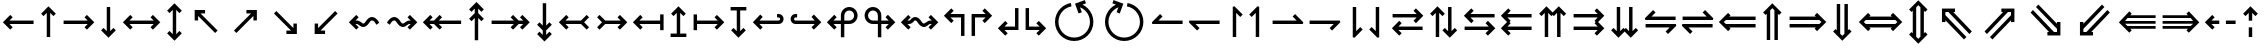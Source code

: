 SplineFontDB: 3.0
FontName: FdSymbolC-Medium
FullName: FdSymbolC-Medium
FamilyName: FdSymbolC
Weight: Medium
Copyright: Copyright (c) 2012, Michael Ummels. This Font Software is licensed under the SIL Open Font License, Version 1.1.
Version: 1.008
ItalicAngle: 0
UnderlinePosition: -100
UnderlineWidth: 50
Ascent: 800
Descent: 200
InvalidEm: 0
LayerCount: 2
Layer: 0 0 "Back" 1
Layer: 1 0 "Fore" 0
UniqueID: 4297936
OS2Version: 0
OS2_WeightWidthSlopeOnly: 0
OS2_UseTypoMetrics: 0
CreationTime: 1431873979
ModificationTime: 1431873980
OS2TypoAscent: 0
OS2TypoAOffset: 1
OS2TypoDescent: 0
OS2TypoDOffset: 1
OS2TypoLinegap: 0
OS2WinAscent: 0
OS2WinAOffset: 1
OS2WinDescent: 0
OS2WinDOffset: 1
HheadAscent: 0
HheadAOffset: 1
HheadDescent: 0
HheadDOffset: 1
OS2Vendor: 'PfEd'
DEI: 91125
Encoding: Custom
UnicodeInterp: none
NameList: AGL For New Fonts
DisplaySize: -48
AntiAlias: 1
FitToEm: 0
BeginPrivate: 2
BlueValues 31 [-10 0 546 556 707 717 754 764]
OtherBlues 11 [-230 -220]
EndPrivate
BeginChars: 256 238

StartChar: arrowright
Encoding: 0 8594 0
Width: 930
Flags: W
HStem: 232 86<90 693>
LayerCount: 2
Back
Fore
SplineSet
858 275 m 1
 673 91 l 1
 613 151 l 1
 693 232 l 1
 90 232 l 1
 90 318 l 1
 693 318 l 1
 613 399 l 1
 673 459 l 1
 858 275 l 1
EndSplineSet
EndChar

StartChar: arrowup
Encoding: 1 8593 1
Width: 574
Flags: W
VStem: 244 86<-100 503>
LayerCount: 2
Back
Fore
SplineSet
287 668 m 1
 471 483 l 1
 411 423 l 1
 330 503 l 1
 330 -100 l 1
 244 -100 l 1
 244 503 l 1
 163 423 l 1
 103 483 l 1
 287 668 l 1
EndSplineSet
EndChar

StartChar: arrowleft
Encoding: 2 8592 2
Width: 930
Flags: W
HStem: 232 86<237 840>
LayerCount: 2
Back
Fore
SplineSet
72 275 m 1
 257 459 l 1
 317 399 l 1
 237 318 l 1
 840 318 l 1
 840 232 l 1
 237 232 l 1
 317 151 l 1
 257 91 l 1
 72 275 l 1
EndSplineSet
EndChar

StartChar: arrowdown
Encoding: 3 8595 3
Width: 574
Flags: W
VStem: 244 86<47 650>
LayerCount: 2
Back
Fore
SplineSet
287 -118 m 1
 103 67 l 1
 163 127 l 1
 244 47 l 1
 244 650 l 1
 330 650 l 1
 330 47 l 1
 411 127 l 1
 471 67 l 1
 287 -118 l 1
EndSplineSet
EndChar

StartChar: uni2197
Encoding: 4 8599 4
Width: 989
Flags: W
HStem: 467 86<511 626>
VStem: 686 86<292 405>
LayerCount: 2
Back
Fore
SplineSet
772 553 m 1
 772 292 l 1
 686 292 l 1
 686 405 l 1
 260 -21 l 1
 199 40 l 1
 626 467 l 1
 511 467 l 1
 511 553 l 1
 772 553 l 1
EndSplineSet
EndChar

StartChar: uni2196
Encoding: 5 8598 5
Width: 989
Flags: W
HStem: 467 86<363 477>
VStem: 217 86<292 405>
LayerCount: 2
Back
Fore
SplineSet
217 553 m 1
 477 553 l 1
 477 467 l 1
 363 467 l 1
 790 40 l 1
 729 -21 l 1
 303 405 l 1
 303 292 l 1
 217 292 l 1
 217 553 l 1
EndSplineSet
EndChar

StartChar: uni2199
Encoding: 6 8601 6
Width: 989
Flags: W
HStem: -3 86<363 477>
VStem: 217 86<145 258>
LayerCount: 2
Back
Fore
SplineSet
217 -3 m 1
 217 258 l 1
 303 258 l 1
 303 145 l 1
 729 571 l 1
 790 510 l 1
 363 83 l 1
 477 83 l 1
 477 -3 l 1
 217 -3 l 1
EndSplineSet
EndChar

StartChar: uni2198
Encoding: 7 8600 7
Width: 989
Flags: W
HStem: -3 86<511 626>
VStem: 686 86<145 258>
LayerCount: 2
Back
Fore
SplineSet
772 -3 m 1
 511 -3 l 1
 511 83 l 1
 626 83 l 1
 199 510 l 1
 260 571 l 1
 686 145 l 1
 686 258 l 1
 772 258 l 1
 772 -3 l 1
EndSplineSet
EndChar

StartChar: arrowdblright
Encoding: 8 8658 8
Width: 1080
Flags: W
HStem: 136 86<90 747> 328 86<90 747>
LayerCount: 2
Back
Fore
SplineSet
1008 275 m 1
 777 44 l 1
 716 105 l 1
 747 136 l 1
 90 136 l 1
 90 222 l 1
 833 222 l 1
 886 275 l 1
 833 328 l 1
 90 328 l 1
 90 414 l 1
 747 414 l 1
 716 445 l 1
 777 506 l 1
 1008 275 l 1
EndSplineSet
EndChar

StartChar: arrowdblup
Encoding: 9 8657 9
Width: 666
Flags: W
VStem: 194 86<-175 482> 386 86<-175 482>
LayerCount: 2
Back
Fore
SplineSet
333 743 m 1
 564 512 l 1
 503 451 l 1
 472 482 l 1
 472 -175 l 1
 386 -175 l 1
 386 568 l 1
 333 621 l 1
 280 568 l 1
 280 -175 l 1
 194 -175 l 1
 194 482 l 1
 163 451 l 1
 103 512 l 1
 333 743 l 1
EndSplineSet
EndChar

StartChar: arrowdblleft
Encoding: 10 8656 10
Width: 1080
Flags: W
HStem: 136 86<333 990> 328 86<333 990>
LayerCount: 2
Back
Fore
SplineSet
72 275 m 1
 303 506 l 1
 364 445 l 1
 333 414 l 1
 990 414 l 1
 990 328 l 1
 247 328 l 1
 194 275 l 1
 247 222 l 1
 990 222 l 1
 990 136 l 1
 333 136 l 1
 364 105 l 1
 303 44 l 1
 72 275 l 1
EndSplineSet
EndChar

StartChar: arrowdbldown
Encoding: 11 8659 11
Width: 666
Flags: W
VStem: 194 86<68 725> 386 86<68 725>
LayerCount: 2
Back
Fore
SplineSet
333 -193 m 1
 103 38 l 1
 163 99 l 1
 194 68 l 1
 194 725 l 1
 280 725 l 1
 280 -18 l 1
 333 -71 l 1
 386 -18 l 1
 386 725 l 1
 472 725 l 1
 472 68 l 1
 503 99 l 1
 564 38 l 1
 333 -193 l 1
EndSplineSet
EndChar

StartChar: uni21D7
Encoding: 12 8663 12
Width: 1160
Flags: W
HStem: -6 21G<204.328 244> 520 86<585 628 750 825>
VStem: 825 86<280 323 444 520>
LayerCount: 2
Back
Fore
SplineSet
911 606 m 1
 911 280 l 1
 825 280 l 1
 825 323 l 1
 360 -142 l 1
 300 -81 l 1
 825 444 l 1
 825 520 l 1
 750 520 l 1
 224 -6 l 1
 164 55 l 1
 628 520 l 1
 585 520 l 1
 585 606 l 1
 911 606 l 1
EndSplineSet
EndChar

StartChar: uni21D6
Encoding: 13 8662 13
Width: 1160
Flags: W
HStem: -6 21G<916 956> 520 86<335 410 532 576>
VStem: 249 86<280 323 445 520>
LayerCount: 2
Back
Fore
SplineSet
249 606 m 1
 576 606 l 1
 576 520 l 1
 532 520 l 1
 997 55 l 1
 936 -6 l 1
 410 520 l 1
 335 520 l 1
 335 445 l 1
 861 -81 l 1
 800 -142 l 1
 335 323 l 1
 335 280 l 1
 249 280 l 1
 249 606 l 1
EndSplineSet
EndChar

StartChar: uni21D9
Encoding: 14 8665 14
Width: 1160
Flags: W
HStem: -56 86<335 410 532 576> 536 20G<916 956>
VStem: 249 86<30 105 227 270>
LayerCount: 2
Back
Fore
SplineSet
249 -56 m 1
 249 270 l 1
 335 270 l 1
 335 227 l 1
 800 692 l 1
 861 631 l 1
 335 105 l 1
 335 30 l 1
 410 30 l 1
 936 556 l 1
 997 495 l 1
 532 30 l 1
 576 30 l 1
 576 -56 l 1
 249 -56 l 1
EndSplineSet
EndChar

StartChar: uni21D8
Encoding: 15 8664 15
Width: 1160
Flags: W
HStem: -56 86<585 628 750 825> 536 20G<204.328 244>
VStem: 825 86<30 106 227 270>
LayerCount: 2
Back
Fore
SplineSet
911 -56 m 1
 585 -56 l 1
 585 30 l 1
 628 30 l 1
 164 495 l 1
 224 556 l 1
 750 30 l 1
 825 30 l 1
 825 106 l 1
 300 631 l 1
 360 692 l 1
 825 227 l 1
 825 270 l 1
 911 270 l 1
 911 -56 l 1
EndSplineSet
EndChar

StartChar: arrowboth
Encoding: 16 8596 16
Width: 1080
Flags: W
HStem: 232 86<237 843>
LayerCount: 2
Back
Fore
SplineSet
72 275 m 1
 257 459 l 1
 317 399 l 1
 237 318 l 1
 843 318 l 1
 763 399 l 1
 823 459 l 1
 1008 275 l 1
 823 91 l 1
 763 151 l 1
 843 232 l 1
 237 232 l 1
 317 151 l 1
 257 91 l 1
 72 275 l 1
EndSplineSet
EndChar

StartChar: arrowupdn
Encoding: 17 8597 17
Width: 574
Flags: W
VStem: 244 86<-28 578>
LayerCount: 2
Back
Fore
SplineSet
287 -193 m 1
 103 -8 l 1
 163 52 l 1
 244 -28 l 1
 244 578 l 1
 163 498 l 1
 103 558 l 1
 287 743 l 1
 471 558 l 1
 411 498 l 1
 330 578 l 1
 330 -28 l 1
 411 52 l 1
 471 -8 l 1
 287 -193 l 1
EndSplineSet
EndChar

StartChar: uni2921
Encoding: 18 10529 18
Width: 1095
Flags: W
HStem: -56 86<363 477> 520 86<618 732>
VStem: 217 86<92 205> 792 86<345 458>
LayerCount: 2
Back
Fore
SplineSet
217 -56 m 1
 217 205 l 1
 303 205 l 1
 303 92 l 1
 732 520 l 1
 618 520 l 1
 618 606 l 1
 878 606 l 1
 878 345 l 1
 792 345 l 1
 792 458 l 1
 363 30 l 1
 477 30 l 1
 477 -56 l 1
 217 -56 l 1
EndSplineSet
EndChar

StartChar: uni2922
Encoding: 19 10530 19
Width: 1095
Flags: W
HStem: -56 86<618 732> 520 86<363 477>
VStem: 217 86<345 458> 792 86<92 205>
LayerCount: 2
Back
Fore
SplineSet
878 -56 m 1
 618 -56 l 1
 618 30 l 1
 732 30 l 1
 303 458 l 1
 303 345 l 1
 217 345 l 1
 217 606 l 1
 477 606 l 1
 477 520 l 1
 363 520 l 1
 792 92 l 1
 792 205 l 1
 878 205 l 1
 878 -56 l 1
EndSplineSet
EndChar

StartChar: arrowdblboth
Encoding: 20 8660 20
Width: 1230
Flags: W
HStem: 136 86<333 897> 328 86<333 897>
LayerCount: 2
Back
Fore
SplineSet
983 328 m 1
 247 328 l 1
 194 275 l 1
 247 222 l 1
 983 222 l 1
 1036 275 l 1
 983 328 l 1
72 275 m 1
 303 506 l 1
 364 445 l 1
 333 414 l 1
 897 414 l 1
 866 445 l 1
 927 506 l 1
 1158 275 l 1
 927 44 l 1
 866 105 l 1
 897 136 l 1
 333 136 l 1
 364 105 l 1
 303 44 l 1
 72 275 l 1
EndSplineSet
EndChar

StartChar: uni21D5
Encoding: 21 8661 21
Width: 666
Flags: W
VStem: 194 86<-7 557> 386 86<-7 557>
LayerCount: 2
Back
Fore
SplineSet
280 643 m 1
 280 -93 l 1
 333 -146 l 1
 386 -93 l 1
 386 643 l 1
 333 696 l 1
 280 643 l 1
333 -268 m 1
 103 -37 l 1
 163 24 l 1
 194 -7 l 1
 194 557 l 1
 163 526 l 1
 103 587 l 1
 333 818 l 1
 564 587 l 1
 503 526 l 1
 472 557 l 1
 472 -7 l 1
 503 24 l 1
 564 -37 l 1
 333 -268 l 1
EndSplineSet
EndChar

StartChar: sym030
Encoding: 22 -1 22
Width: 1266
Flags: W
HStem: -109 86<335 410 532 576> 573 86<691 735 856 931>
VStem: 249 86<-23 52 174 217> 931 86<333 376 497 573>
LayerCount: 2
Back
Fore
SplineSet
856 573 m 1
 335 52 l 1
 335 -23 l 1
 410 -23 l 1
 931 497 l 1
 931 573 l 1
 856 573 l 1
249 -109 m 1
 249 217 l 1
 335 217 l 1
 335 174 l 1
 735 573 l 1
 691 573 l 1
 691 659 l 1
 1017 659 l 1
 1017 333 l 1
 931 333 l 1
 931 376 l 1
 532 -23 l 1
 576 -23 l 1
 576 -109 l 1
 249 -109 l 1
EndSplineSet
EndChar

StartChar: sym031
Encoding: 23 -1 23
Width: 1266
Flags: W
HStem: -109 86<691 735 856 931> 573 86<335 410 532 576>
VStem: 249 86<333 376 498 573> 931 86<-23 53 174 217>
LayerCount: 2
Back
Fore
SplineSet
335 498 m 1
 856 -23 l 1
 931 -23 l 1
 931 53 l 1
 410 573 l 1
 335 573 l 1
 335 498 l 1
1017 -109 m 1
 691 -109 l 1
 691 -23 l 1
 735 -23 l 1
 335 376 l 1
 335 333 l 1
 249 333 l 1
 249 659 l 1
 576 659 l 1
 576 573 l 1
 532 573 l 1
 931 174 l 1
 931 217 l 1
 1017 217 l 1
 1017 -109 l 1
EndSplineSet
EndChar

StartChar: uni21A0
Encoding: 24 8608 24
Width: 1118
Flags: W
HStem: 232 86<90 646 768 881>
LayerCount: 2
Back
Fore
SplineSet
1045 275 m 1
 861 91 l 1
 800 151 l 1
 881 232 l 1
 768 232 l 1
 627 91 l 1
 566 151 l 1
 646 232 l 1
 90 232 l 1
 90 318 l 1
 646 318 l 1
 566 399 l 1
 627 459 l 1
 768 318 l 1
 881 318 l 1
 800 399 l 1
 861 459 l 1
 1045 275 l 1
EndSplineSet
EndChar

StartChar: uni219F
Encoding: 25 8607 25
Width: 574
Flags: W
HStem: 742 20G<267.108 306.892>
VStem: 244 86<-194 363 484 597>
LayerCount: 2
Back
Fore
SplineSet
287 762 m 1
 471 577 l 1
 411 516 l 1
 330 597 l 1
 330 484 l 1
 471 343 l 1
 411 282 l 1
 330 363 l 1
 330 -194 l 1
 244 -194 l 1
 244 363 l 1
 163 282 l 1
 103 343 l 1
 244 484 l 1
 244 597 l 1
 163 516 l 1
 103 577 l 1
 287 762 l 1
EndSplineSet
EndChar

StartChar: uni219E
Encoding: 26 8606 26
Width: 1118
Flags: W
HStem: 232 86<237 350 471 1028>
LayerCount: 2
Back
Fore
SplineSet
72 275 m 1
 257 459 l 1
 317 399 l 1
 237 318 l 1
 350 318 l 1
 491 459 l 1
 552 399 l 1
 471 318 l 1
 1028 318 l 1
 1028 232 l 1
 471 232 l 1
 552 151 l 1
 491 91 l 1
 350 232 l 1
 237 232 l 1
 317 151 l 1
 257 91 l 1
 72 275 l 1
EndSplineSet
EndChar

StartChar: uni21A1
Encoding: 27 8609 27
Width: 574
Flags: W
VStem: 244 86<-47 66 187 744>
LayerCount: 2
Back
Fore
SplineSet
287 -212 m 1
 103 -27 l 1
 163 34 l 1
 244 -47 l 1
 244 66 l 1
 103 207 l 1
 163 268 l 1
 244 187 l 1
 244 744 l 1
 330 744 l 1
 330 187 l 1
 411 268 l 1
 471 207 l 1
 330 66 l 1
 330 -47 l 1
 411 34 l 1
 471 -27 l 1
 287 -212 l 1
EndSplineSet
EndChar

StartChar: sym033
Encoding: 28 -1 28
Width: 1122
Flags: W
HStem: 367 86<478 592> 533 86<644 758>
VStem: 653 86<193 307> 819 86<358 473>
LayerCount: 2
Back
Fore
SplineSet
905 619 m 1
 905 358 l 1
 819 358 l 1
 819 473 l 1
 739 393 l 1
 739 193 l 1
 653 193 l 1
 653 307 l 1
 260 -87 l 1
 199 -26 l 1
 592 367 l 1
 478 367 l 1
 478 453 l 1
 678 453 l 1
 758 533 l 1
 644 533 l 1
 644 619 l 1
 905 619 l 1
EndSplineSet
EndChar

StartChar: sym032
Encoding: 29 -1 29
Width: 1122
Flags: W
HStem: 367 86<529 643> 533 86<363 477>
VStem: 217 86<358 472> 382 86<193 307>
LayerCount: 2
Back
Fore
SplineSet
217 619 m 1
 477 619 l 1
 477 533 l 1
 363 533 l 1
 443 453 l 1
 643 453 l 1
 643 367 l 1
 529 367 l 1
 923 -26 l 1
 862 -87 l 1
 468 307 l 1
 468 193 l 1
 382 193 l 1
 382 393 l 1
 303 472 l 1
 303 358 l 1
 217 358 l 1
 217 619 l 1
EndSplineSet
EndChar

StartChar: sym035
Encoding: 30 -1 30
Width: 1122
Flags: W
HStem: -69 86<363 477> 97 86<529 643>
VStem: 217 86<78 192> 382 86<243 357>
LayerCount: 2
Back
Fore
SplineSet
217 -69 m 1
 217 192 l 1
 303 192 l 1
 303 78 l 1
 382 157 l 1
 382 357 l 1
 468 357 l 1
 468 243 l 1
 862 637 l 1
 923 576 l 1
 529 183 l 1
 643 183 l 1
 643 97 l 1
 443 97 l 1
 363 17 l 1
 477 17 l 1
 477 -69 l 1
 217 -69 l 1
EndSplineSet
EndChar

StartChar: sym034
Encoding: 31 -1 31
Width: 1122
Flags: W
HStem: -69 86<644 758> 97 86<478 592>
VStem: 653 86<243 357> 819 86<77 192>
LayerCount: 2
Back
Fore
SplineSet
905 -69 m 1
 644 -69 l 1
 644 17 l 1
 758 17 l 1
 678 97 l 1
 478 97 l 1
 478 183 l 1
 592 183 l 1
 199 576 l 1
 260 637 l 1
 653 243 l 1
 653 357 l 1
 739 357 l 1
 739 157 l 1
 819 77 l 1
 819 192 l 1
 905 192 l 1
 905 -69 l 1
EndSplineSet
EndChar

StartChar: uni21A3
Encoding: 32 8611 32
Width: 930
Flags: W
HStem: 232 86<305 693>
LayerCount: 2
Back
Fore
SplineSet
858 275 m 1
 673 91 l 1
 613 151 l 1
 693 232 l 1
 305 232 l 1
 163 91 l 1
 103 151 l 1
 226 275 l 1
 103 399 l 1
 163 459 l 1
 305 318 l 1
 693 318 l 1
 613 399 l 1
 673 459 l 1
 858 275 l 1
EndSplineSet
EndChar

StartChar: sym036
Encoding: 33 -1 33
Width: 574
Flags: W
VStem: 244 86<115 503>
LayerCount: 2
Back
Fore
SplineSet
287 668 m 1
 471 483 l 1
 411 423 l 1
 330 503 l 1
 330 115 l 1
 471 -27 l 1
 411 -87 l 1
 287 36 l 1
 163 -87 l 1
 103 -27 l 1
 244 115 l 1
 244 503 l 1
 163 423 l 1
 103 483 l 1
 287 668 l 1
EndSplineSet
EndChar

StartChar: uni21A2
Encoding: 34 8610 34
Width: 930
Flags: W
HStem: 232 86<237 625>
LayerCount: 2
Back
Fore
SplineSet
72 275 m 1
 257 459 l 1
 317 399 l 1
 237 318 l 1
 625 318 l 1
 767 459 l 1
 827 399 l 1
 704 275 l 1
 827 151 l 1
 767 91 l 1
 625 232 l 1
 237 232 l 1
 317 151 l 1
 257 91 l 1
 72 275 l 1
EndSplineSet
EndChar

StartChar: sym037
Encoding: 35 -1 35
Width: 574
Flags: W
VStem: 244 86<47 435>
LayerCount: 2
Back
Fore
SplineSet
287 -118 m 1
 103 67 l 1
 163 127 l 1
 244 47 l 1
 244 435 l 1
 103 577 l 1
 163 637 l 1
 287 514 l 1
 411 637 l 1
 471 577 l 1
 330 435 l 1
 330 47 l 1
 411 127 l 1
 471 67 l 1
 287 -118 l 1
EndSplineSet
EndChar

StartChar: sym039
Encoding: 36 -1 36
Width: 989
Flags: W
HStem: 106 86<151 326> 467 86<511 626>
VStem: 326 86<-69 106> 686 86<292 405>
LayerCount: 2
Back
Fore
SplineSet
772 553 m 1
 772 292 l 1
 686 292 l 1
 686 405 l 1
 412 132 l 1
 412 -69 l 1
 326 -69 l 1
 326 106 l 1
 151 106 l 1
 151 192 l 1
 350 192 l 1
 626 467 l 1
 511 467 l 1
 511 553 l 1
 772 553 l 1
EndSplineSet
EndChar

StartChar: sym038
Encoding: 37 -1 37
Width: 989
Flags: W
HStem: 106 86<663 838> 467 86<363 477>
VStem: 217 86<292 405> 577 86<-69 106>
LayerCount: 2
Back
Fore
SplineSet
217 553 m 1
 477 553 l 1
 477 467 l 1
 363 467 l 1
 639 192 l 1
 838 192 l 1
 838 106 l 1
 663 106 l 1
 663 -69 l 1
 577 -69 l 1
 577 132 l 1
 303 405 l 1
 303 292 l 1
 217 292 l 1
 217 553 l 1
EndSplineSet
EndChar

StartChar: sym03B
Encoding: 38 -1 38
Width: 989
Flags: W
HStem: -3 86<363 477> 358 86<663 838>
VStem: 217 86<145 258> 577 86<444 619>
LayerCount: 2
Back
Fore
SplineSet
217 -3 m 1
 217 258 l 1
 303 258 l 1
 303 145 l 1
 577 418 l 1
 577 619 l 1
 663 619 l 1
 663 444 l 1
 838 444 l 1
 838 358 l 1
 639 358 l 1
 363 83 l 1
 477 83 l 1
 477 -3 l 1
 217 -3 l 1
EndSplineSet
EndChar

StartChar: sym03A
Encoding: 39 -1 39
Width: 989
Flags: W
HStem: -3 86<511 626> 358 86<151 326>
VStem: 326 86<444 619> 686 86<145 258>
LayerCount: 2
Back
Fore
SplineSet
772 -3 m 1
 511 -3 l 1
 511 83 l 1
 626 83 l 1
 350 358 l 1
 151 358 l 1
 151 444 l 1
 326 444 l 1
 326 619 l 1
 412 619 l 1
 412 418 l 1
 686 145 l 1
 686 258 l 1
 772 258 l 1
 772 -3 l 1
EndSplineSet
EndChar

StartChar: uni21A6
Encoding: 40 8614 40
Width: 930
Flags: W
HStem: 232 86<176 693>
VStem: 90 86<78 232 318 472>
LayerCount: 2
Back
Fore
SplineSet
858 275 m 1
 673 91 l 1
 613 151 l 1
 693 232 l 1
 176 232 l 1
 176 78 l 1
 90 78 l 1
 90 472 l 1
 176 472 l 1
 176 318 l 1
 693 318 l 1
 613 399 l 1
 673 459 l 1
 858 275 l 1
EndSplineSet
EndChar

StartChar: uni21A5
Encoding: 41 8613 41
Width: 574
Flags: W
HStem: -100 86<90 244 330 484>
VStem: 244 86<-14 503>
LayerCount: 2
Back
Fore
SplineSet
287 668 m 1
 471 483 l 1
 411 423 l 1
 330 503 l 1
 330 -14 l 1
 484 -14 l 1
 484 -100 l 1
 90 -100 l 1
 90 -14 l 1
 244 -14 l 1
 244 503 l 1
 163 423 l 1
 103 483 l 1
 287 668 l 1
EndSplineSet
EndChar

StartChar: uni21A4
Encoding: 42 8612 42
Width: 930
Flags: W
HStem: 232 86<237 754>
VStem: 754 86<78 232 318 472>
LayerCount: 2
Back
Fore
SplineSet
72 275 m 1
 257 459 l 1
 317 399 l 1
 237 318 l 1
 754 318 l 1
 754 472 l 1
 840 472 l 1
 840 78 l 1
 754 78 l 1
 754 232 l 1
 237 232 l 1
 317 151 l 1
 257 91 l 1
 72 275 l 1
EndSplineSet
EndChar

StartChar: uni21A7
Encoding: 43 8615 43
Width: 574
Flags: W
HStem: 564 86<90 244 330 484>
VStem: 244 86<47 564>
LayerCount: 2
Back
Fore
SplineSet
287 -118 m 1
 103 67 l 1
 163 127 l 1
 244 47 l 1
 244 564 l 1
 90 564 l 1
 90 650 l 1
 484 650 l 1
 484 564 l 1
 330 564 l 1
 330 47 l 1
 411 127 l 1
 471 67 l 1
 287 -118 l 1
EndSplineSet
EndChar

StartChar: uni2907
Encoding: 44 10503 44
Width: 1080
Flags: W
HStem: 136 86<176 747> 328 86<176 747>
VStem: 90 86<32 136 222 328 414 518>
LayerCount: 2
Back
Fore
SplineSet
176 328 m 1
 176 222 l 1
 833 222 l 1
 886 275 l 1
 833 328 l 1
 176 328 l 1
1008 275 m 1
 777 44 l 1
 716 105 l 1
 747 136 l 1
 176 136 l 1
 176 32 l 1
 90 32 l 1
 90 518 l 1
 176 518 l 1
 176 414 l 1
 747 414 l 1
 716 445 l 1
 777 506 l 1
 1008 275 l 1
EndSplineSet
EndChar

StartChar: sym03C
Encoding: 45 -1 45
Width: 666
Flags: W
HStem: -175 86<90 194 280 386 472 576>
VStem: 194 86<-89 482> 386 86<-89 482>
LayerCount: 2
Back
Fore
SplineSet
280 -89 m 1
 386 -89 l 1
 386 568 l 1
 333 621 l 1
 280 568 l 1
 280 -89 l 1
333 743 m 1
 564 512 l 1
 503 451 l 1
 472 482 l 1
 472 -89 l 1
 576 -89 l 1
 576 -175 l 1
 90 -175 l 1
 90 -89 l 1
 194 -89 l 1
 194 482 l 1
 163 451 l 1
 103 512 l 1
 333 743 l 1
EndSplineSet
EndChar

StartChar: uni2906
Encoding: 46 10502 46
Width: 1080
Flags: W
HStem: 136 86<333 904> 328 86<333 904>
VStem: 904 86<32 136 222 328 414 518>
LayerCount: 2
Back
Fore
SplineSet
904 222 m 1
 904 328 l 1
 247 328 l 1
 194 275 l 1
 247 222 l 1
 904 222 l 1
72 275 m 1
 303 506 l 1
 364 445 l 1
 333 414 l 1
 904 414 l 1
 904 518 l 1
 990 518 l 1
 990 32 l 1
 904 32 l 1
 904 136 l 1
 333 136 l 1
 364 105 l 1
 303 44 l 1
 72 275 l 1
EndSplineSet
EndChar

StartChar: sym03D
Encoding: 47 -1 47
Width: 666
Flags: W
HStem: 639 86<90 194 280 386 472 576>
VStem: 194 86<68 639> 386 86<68 639>
LayerCount: 2
Back
Fore
SplineSet
386 639 m 1
 280 639 l 1
 280 -18 l 1
 333 -71 l 1
 386 -18 l 1
 386 639 l 1
333 -193 m 1
 103 38 l 1
 163 99 l 1
 194 68 l 1
 194 639 l 1
 90 639 l 1
 90 725 l 1
 576 725 l 1
 576 639 l 1
 472 639 l 1
 472 68 l 1
 503 99 l 1
 564 38 l 1
 333 -193 l 1
EndSplineSet
EndChar

StartChar: uni21AA
Encoding: 48 8618 48
Width: 930
Flags: W
HStem: 232 86<180.102 693> 386 86<180.102 253>
VStem: 90 86<321.216 382.784>
LayerCount: 2
Back
Fore
SplineSet
253 386 m 1
 210 386 l 2
 191 386 176 371 176 352 c 0
 176 333 191 318 210 318 c 2
 693 318 l 1
 613 399 l 1
 673 459 l 1
 858 275 l 1
 673 91 l 1
 613 151 l 1
 693 232 l 1
 210 232 l 2
 144 232 90 286 90 352 c 0
 90 418 144 472 210 472 c 2
 253 472 l 1
 253 386 l 1
EndSplineSet
EndChar

StartChar: sym03E
Encoding: 49 -1 49
Width: 574
Flags: W
HStem: -100 86<179.216 240.784>
VStem: 90 86<-9.89838 63> 244 86<-9.89838 503>
LayerCount: 2
Back
Fore
SplineSet
176 63 m 1
 176 20 l 2
 176 1 191 -14 210 -14 c 0
 229 -14 244 1 244 20 c 2
 244 503 l 1
 163 423 l 1
 103 483 l 1
 287 668 l 1
 471 483 l 1
 411 423 l 1
 330 503 l 1
 330 20 l 2
 330 -46 276 -100 210 -100 c 0
 144 -100 90 -46 90 20 c 2
 90 63 l 1
 176 63 l 1
EndSplineSet
EndChar

StartChar: uni21A9.alt
Encoding: 50 -1 50
Width: 930
Flags: W
HStem: 78 86<677 749.898> 232 86<237 749.898>
VStem: 754 86<167.216 228.784>
LayerCount: 2
Back
Fore
SplineSet
677 164 m 1
 720 164 l 2
 739 164 754 179 754 198 c 0
 754 217 739 232 720 232 c 2
 237 232 l 1
 317 151 l 1
 257 91 l 1
 72 275 l 1
 257 459 l 1
 317 399 l 1
 237 318 l 1
 720 318 l 2
 786 318 840 264 840 198 c 0
 840 132 786 78 720 78 c 2
 677 78 l 1
 677 164 l 1
EndSplineSet
EndChar

StartChar: sym03F.alt
Encoding: 51 -1 51
Width: 574
Flags: W
HStem: 564 86<333.216 394.784>
VStem: 244 86<47 559.898> 398 86<487 559.898>
LayerCount: 2
Back
Fore
SplineSet
398 487 m 1
 398 530 l 2
 398 549 383 564 364 564 c 0
 345 564 330 549 330 530 c 2
 330 47 l 1
 411 127 l 1
 471 67 l 1
 287 -118 l 1
 103 67 l 1
 163 127 l 1
 244 47 l 1
 244 530 l 2
 244 596 298 650 364 650 c 0
 430 650 484 596 484 530 c 2
 484 487 l 1
 398 487 l 1
EndSplineSet
EndChar

StartChar: uni2924.alt
Encoding: 52 -1 52
Width: 989
Flags: W
HStem: 29 86<228.523 295.13> 467 86<511 626>
VStem: 140 86<117.523 184.841> 686 86<292 405>
LayerCount: 2
Back
Fore
SplineSet
226 149 m 0
 226 131 242 115 260 115 c 0
 269 115 277 119 284 125 c 2
 626 467 l 1
 511 467 l 1
 511 553 l 1
 772 553 l 1
 772 292 l 1
 686 292 l 1
 686 405 l 1
 345 64 l 2
 321 40 291 29 260 29 c 0
 229 29 199 40 175 64 c 0
 151 88 140 118 140 149 c 0
 140 180 151 210 175 234 c 2
 205 264 l 1
 266 204 l 1
 236 173 l 2
 229 167 226 158 226 149 c 0
EndSplineSet
EndChar

StartChar: uni2923
Encoding: 53 10531 53
Width: 989
Flags: W
HStem: -80 86<584.589 651.477> 467 86<363 477>
VStem: 217 86<292 405> 654 86<8.52266 75.1143>
LayerCount: 2
Back
Fore
SplineSet
620 6 m 0
 638 6 654 22 654 40 c 0
 654 49 651 58 644 64 c 2
 303 405 l 1
 303 292 l 1
 217 292 l 1
 217 553 l 1
 477 553 l 1
 477 467 l 1
 363 467 l 1
 705 125 l 2
 729 101 740 71 740 40 c 0
 740 9 729 -21 705 -45 c 0
 681 -68 651 -80 620 -80 c 0
 589 -80 559 -68 535 -45 c 2
 505 -14 l 1
 566 47 l 1
 596 16 l 2
 603 10 611 6 620 6 c 0
EndSplineSet
EndChar

StartChar: uni2926.alt
Encoding: 54 -1 54
Width: 989
Flags: W
HStem: -3 86<363 477> 435 86<693.87 760.908>
VStem: 217 86<145 258> 764 85<366.335 431.617>
LayerCount: 2
Back
Fore
SplineSet
764 401 m 0
 764 419 747 435 729 435 c 0
 720 435 711 431 705 425 c 2
 363 83 l 1
 477 83 l 1
 477 -3 l 1
 217 -3 l 1
 217 258 l 1
 303 258 l 1
 303 145 l 1
 644 486 l 2
 668 510 698 521 729 521 c 0
 760 521 790 510 814 486 c 0
 838 462 849 432 849 401 c 0
 849 370 838 340 814 316 c 2
 784 286 l 1
 723 346 l 1
 753 377 l 2
 760 383 764 392 764 401 c 0
EndSplineSet
EndChar

StartChar: uni2925
Encoding: 55 10533 55
Width: 989
Flags: W
HStem: -3 86<511 626> 544 86<337.092 404.381>
VStem: 249 85<475.577 540.617> 686 86<145 258>
LayerCount: 2
Back
Fore
SplineSet
369 544 m 0
 351 544 334 528 334 510 c 0
 334 501 338 492 345 486 c 2
 686 145 l 1
 686 258 l 1
 772 258 l 1
 772 -3 l 1
 511 -3 l 1
 511 83 l 1
 626 83 l 1
 284 425 l 2
 260 449 249 479 249 510 c 0
 249 541 260 571 284 595 c 0
 308 618 338 630 369 630 c 0
 400 630 430 618 453 595 c 2
 484 564 l 1
 423 503 l 1
 393 534 l 2
 386 540 378 544 369 544 c 0
EndSplineSet
EndChar

StartChar: uni21AA.alt
Encoding: 56 -1 56
Width: 930
Flags: W
HStem: 78 86<180.102 253> 232 86<180.102 693>
VStem: 90 86<167.216 228.784>
LayerCount: 2
Back
Fore
SplineSet
253 78 m 1
 210 78 l 2
 144 78 90 132 90 198 c 0
 90 264 144 318 210 318 c 2
 693 318 l 1
 613 399 l 1
 673 459 l 1
 858 275 l 1
 673 91 l 1
 613 151 l 1
 693 232 l 1
 210 232 l 2
 191 232 176 217 176 198 c 0
 176 179 191 164 210 164 c 2
 253 164 l 1
 253 78 l 1
EndSplineSet
EndChar

StartChar: sym03E.alt
Encoding: 57 -1 57
Width: 574
Flags: W
HStem: -100 86<333.216 394.784>
VStem: 244 86<-9.89838 503> 398 86<-9.89838 63>
LayerCount: 2
Back
Fore
SplineSet
484 63 m 1
 484 20 l 2
 484 -46 430 -100 364 -100 c 0
 298 -100 244 -46 244 20 c 2
 244 503 l 1
 163 423 l 1
 103 483 l 1
 287 668 l 1
 471 483 l 1
 411 423 l 1
 330 503 l 1
 330 20 l 2
 330 1 345 -14 364 -14 c 0
 383 -14 398 1 398 20 c 2
 398 63 l 1
 484 63 l 1
EndSplineSet
EndChar

StartChar: uni21A9
Encoding: 58 8617 58
Width: 930
Flags: W
HStem: 232 86<237 749.898> 386 86<677 749.898>
VStem: 754 86<321.216 382.784>
LayerCount: 2
Back
Fore
SplineSet
677 472 m 1
 720 472 l 2
 786 472 840 418 840 352 c 0
 840 286 786 232 720 232 c 2
 237 232 l 1
 317 151 l 1
 257 91 l 1
 72 275 l 1
 257 459 l 1
 317 399 l 1
 237 318 l 1
 720 318 l 2
 739 318 754 333 754 352 c 0
 754 371 739 386 720 386 c 2
 677 386 l 1
 677 472 l 1
EndSplineSet
EndChar

StartChar: sym03F
Encoding: 59 -1 59
Width: 574
Flags: W
HStem: 564 86<179.216 240.784>
VStem: 90 86<487 559.898> 244 86<47 559.898>
LayerCount: 2
Back
Fore
SplineSet
90 487 m 1
 90 530 l 2
 90 596 144 650 210 650 c 0
 276 650 330 596 330 530 c 2
 330 47 l 1
 411 127 l 1
 471 67 l 1
 287 -118 l 1
 103 67 l 1
 163 127 l 1
 244 47 l 1
 244 530 l 2
 244 549 229 564 210 564 c 0
 191 564 176 549 176 530 c 2
 176 487 l 1
 90 487 l 1
EndSplineSet
EndChar

StartChar: uni2924
Encoding: 60 10532 60
Width: 989
Flags: W
HStem: -80 86<337.092 404.381> 467 86<511 626>
VStem: 249 85<9.38263 74.4229> 686 86<292 405>
LayerCount: 2
Back
Fore
SplineSet
334 40 m 0
 334 22 351 6 369 6 c 0
 378 6 386 10 393 16 c 2
 423 47 l 1
 484 -14 l 1
 453 -45 l 2
 430 -68 400 -80 369 -80 c 0
 338 -80 308 -68 284 -45 c 0
 260 -21 249 9 249 40 c 0
 249 71 260 101 284 125 c 2
 626 467 l 1
 511 467 l 1
 511 553 l 1
 772 553 l 1
 772 292 l 1
 686 292 l 1
 686 405 l 1
 345 64 l 2
 338 58 334 49 334 40 c 0
EndSplineSet
EndChar

StartChar: uni2923.alt
Encoding: 61 -1 61
Width: 989
Flags: W
HStem: 29 86<693.87 760.908> 467 86<363 477>
VStem: 217 86<292 405> 764 85<118.383 183.665>
LayerCount: 2
Back
Fore
SplineSet
729 115 m 0
 747 115 764 131 764 149 c 0
 764 158 760 167 753 173 c 2
 723 204 l 1
 784 264 l 1
 814 234 l 2
 838 210 849 180 849 149 c 0
 849 118 838 88 814 64 c 0
 790 40 760 29 729 29 c 0
 698 29 668 40 644 64 c 2
 303 405 l 1
 303 292 l 1
 217 292 l 1
 217 553 l 1
 477 553 l 1
 477 467 l 1
 363 467 l 1
 705 125 l 2
 711 119 720 115 729 115 c 0
EndSplineSet
EndChar

StartChar: uni2926
Encoding: 62 10534 62
Width: 989
Flags: W
HStem: -3 86<363 477> 544 86<584.589 651.477>
VStem: 217 86<145 258> 654 86<474.886 541.477>
LayerCount: 2
Back
Fore
SplineSet
654 510 m 0
 654 528 638 544 620 544 c 0
 611 544 603 540 596 534 c 2
 566 503 l 1
 505 564 l 1
 535 595 l 2
 559 618 589 630 620 630 c 0
 651 630 681 618 705 595 c 0
 729 571 740 541 740 510 c 0
 740 479 729 449 705 425 c 2
 363 83 l 1
 477 83 l 1
 477 -3 l 1
 217 -3 l 1
 217 258 l 1
 303 258 l 1
 303 145 l 1
 644 486 l 2
 651 492 654 501 654 510 c 0
EndSplineSet
EndChar

StartChar: uni2925.alt
Encoding: 63 -1 63
Width: 989
Flags: W
HStem: -3 86<511 626> 435 86<228.523 295.13>
VStem: 140 86<365.159 432.477> 686 86<145 258>
LayerCount: 2
Back
Fore
SplineSet
260 435 m 0
 242 435 226 419 226 401 c 0
 226 392 229 383 236 377 c 2
 266 346 l 1
 205 286 l 1
 175 316 l 2
 151 340 140 370 140 401 c 0
 140 432 151 462 175 486 c 0
 199 510 229 521 260 521 c 0
 291 521 321 510 345 486 c 2
 686 145 l 1
 686 258 l 1
 772 258 l 1
 772 -3 l 1
 511 -3 l 1
 511 83 l 1
 626 83 l 1
 284 425 l 2
 277 431 269 435 260 435 c 0
EndSplineSet
EndChar

StartChar: uni21C0
Encoding: 64 8640 64
Width: 930
Flags: W
HStem: 232 86<90 693>
LayerCount: 2
Back
Fore
SplineSet
858 275 m 1
 846 232 l 1
 90 232 l 1
 90 318 l 1
 693 318 l 1
 591 420 l 1
 652 481 l 1
 858 275 l 1
EndSplineSet
EndChar

StartChar: uni21BF
Encoding: 65 8639 65
Width: 574
Flags: W
VStem: 244 86<-100 503>
LayerCount: 2
Back
Fore
SplineSet
287 668 m 1
 330 656 l 1
 330 -100 l 1
 244 -100 l 1
 244 503 l 1
 142 401 l 1
 81 462 l 1
 287 668 l 1
EndSplineSet
EndChar

StartChar: uni21BD
Encoding: 66 8637 66
Width: 930
Flags: W
HStem: 232 86<237 840>
LayerCount: 2
Back
Fore
SplineSet
72 275 m 1
 84 318 l 1
 840 318 l 1
 840 232 l 1
 237 232 l 1
 339 130 l 1
 278 69 l 1
 72 275 l 1
EndSplineSet
EndChar

StartChar: uni21C2
Encoding: 67 8642 67
Width: 574
Flags: W
VStem: 244 86<47 650>
LayerCount: 2
Back
Fore
SplineSet
287 -118 m 1
 244 -106 l 1
 244 650 l 1
 330 650 l 1
 330 47 l 1
 432 149 l 1
 493 88 l 1
 287 -118 l 1
EndSplineSet
EndChar

StartChar: sym041
Encoding: 68 -1 68
Width: 989
Flags: W
HStem: 467 86<481 626>
LayerCount: 2
Back
Fore
SplineSet
772 553 m 1
 794 514 l 1
 760 480 l 1
 760 479 l 1
 260 -21 l 1
 199 40 l 1
 626 467 l 1
 481 467 l 1
 481 553 l 1
 772 553 l 1
EndSplineSet
EndChar

StartChar: sym040
Encoding: 69 -1 69
Width: 989
Flags: W
VStem: 217 86<262 405 527 528>
LayerCount: 2
Back
Fore
SplineSet
217 553 m 1
 255 575 l 1
 303 528 l 1
 303 527 l 1
 790 40 l 1
 729 -21 l 1
 303 405 l 1
 303 262 l 1
 217 262 l 1
 217 553 l 1
EndSplineSet
EndChar

StartChar: sym043
Encoding: 70 -1 70
Width: 989
Flags: W
HStem: -3 86<363 508>
LayerCount: 2
Back
Fore
SplineSet
217 -3 m 1
 194 36 l 1
 229 71 l 1
 729 571 l 1
 790 510 l 1
 363 83 l 1
 508 83 l 1
 508 -3 l 1
 217 -3 l 1
EndSplineSet
EndChar

StartChar: sym042
Encoding: 71 -1 71
Width: 989
Flags: W
VStem: 686 86<22 23 145 288>
LayerCount: 2
Back
Fore
SplineSet
772 -3 m 1
 734 -25 l 1
 686 22 l 1
 686 23 l 1
 199 510 l 1
 260 571 l 1
 686 145 l 1
 686 288 l 1
 772 288 l 1
 772 -3 l 1
EndSplineSet
EndChar

StartChar: uni21C1
Encoding: 72 8641 72
Width: 930
Flags: W
HStem: 232 86<90 693>
LayerCount: 2
Back
Fore
SplineSet
858 275 m 1
 652 69 l 1
 591 130 l 1
 693 232 l 1
 90 232 l 1
 90 318 l 1
 846 318 l 1
 858 275 l 1
EndSplineSet
EndChar

StartChar: uni21BE
Encoding: 73 8638 73
Width: 574
Flags: W
VStem: 244 86<-100 503>
LayerCount: 2
Back
Fore
SplineSet
287 668 m 1
 493 462 l 1
 432 401 l 1
 330 503 l 1
 330 -100 l 1
 244 -100 l 1
 244 656 l 1
 287 668 l 1
EndSplineSet
EndChar

StartChar: uni21BC
Encoding: 74 8636 74
Width: 930
Flags: W
HStem: 232 86<237 840>
LayerCount: 2
Back
Fore
SplineSet
72 275 m 1
 278 481 l 1
 339 420 l 1
 237 318 l 1
 840 318 l 1
 840 232 l 1
 84 232 l 1
 72 275 l 1
EndSplineSet
EndChar

StartChar: uni21C3
Encoding: 75 8643 75
Width: 574
Flags: W
VStem: 244 86<47 650>
LayerCount: 2
Back
Fore
SplineSet
287 -118 m 1
 81 88 l 1
 142 149 l 1
 244 47 l 1
 244 650 l 1
 330 650 l 1
 330 -106 l 1
 287 -118 l 1
EndSplineSet
EndChar

StartChar: sym045
Encoding: 76 -1 76
Width: 989
Flags: W
VStem: 686 86<262 405 527 528>
LayerCount: 2
Back
Fore
SplineSet
772 553 m 1
 772 262 l 1
 686 262 l 1
 686 405 l 1
 260 -21 l 1
 199 40 l 1
 686 527 l 1
 686 528 l 1
 734 575 l 1
 772 553 l 1
EndSplineSet
EndChar

StartChar: sym044
Encoding: 77 -1 77
Width: 989
Flags: W
HStem: 467 86<363 508>
LayerCount: 2
Back
Fore
SplineSet
217 553 m 1
 508 553 l 1
 508 467 l 1
 363 467 l 1
 790 40 l 1
 729 -21 l 1
 229 479 l 1
 194 514 l 1
 217 553 l 1
EndSplineSet
EndChar

StartChar: sym047
Encoding: 78 -1 78
Width: 989
Flags: W
VStem: 217 86<22 23 145 288>
LayerCount: 2
Back
Fore
SplineSet
217 -3 m 1
 217 288 l 1
 303 288 l 1
 303 145 l 1
 729 571 l 1
 790 510 l 1
 303 23 l 1
 303 22 l 1
 255 -25 l 1
 217 -3 l 1
EndSplineSet
EndChar

StartChar: sym046
Encoding: 79 -1 79
Width: 989
Flags: W
HStem: -3 86<481 626>
LayerCount: 2
Back
Fore
SplineSet
772 -3 m 1
 481 -3 l 1
 481 83 l 1
 626 83 l 1
 199 510 l 1
 260 571 l 1
 760 71 l 1
 760 70 l 1
 794 36 l 1
 772 -3 l 1
EndSplineSet
EndChar

StartChar: uni294B
Encoding: 80 10571 80
Width: 930
Flags: W
HStem: 232 86<237 693>
LayerCount: 2
Back
Fore
SplineSet
72 275 m 1
 84 318 l 1
 693 318 l 1
 591 420 l 1
 652 481 l 1
 858 275 l 1
 846 232 l 1
 237 232 l 1
 339 130 l 1
 278 69 l 1
 72 275 l 1
EndSplineSet
EndChar

StartChar: uni294D
Encoding: 81 10573 81
Width: 574
Flags: W
VStem: 244 86<47 503>
LayerCount: 2
Back
Fore
SplineSet
287 -118 m 1
 244 -106 l 1
 244 503 l 1
 142 401 l 1
 81 462 l 1
 287 668 l 1
 330 656 l 1
 330 47 l 1
 432 149 l 1
 493 88 l 1
 287 -118 l 1
EndSplineSet
EndChar

StartChar: sym049
Encoding: 82 -1 82
Width: 989
Flags: W
HStem: -3 86<363 508> 467 86<481 626>
LayerCount: 2
Back
Fore
SplineSet
217 -3 m 1
 194 36 l 1
 229 71 l 1
 626 467 l 1
 481 467 l 1
 481 553 l 1
 772 553 l 1
 794 514 l 1
 760 480 l 1
 760 479 l 1
 363 83 l 1
 508 83 l 1
 508 -3 l 1
 217 -3 l 1
EndSplineSet
EndChar

StartChar: sym048
Encoding: 83 -1 83
Width: 989
Flags: W
VStem: 217 86<262 405 527 528> 686 86<22 23 145 288>
LayerCount: 2
Back
Fore
SplineSet
772 -3 m 1
 734 -25 l 1
 686 22 l 1
 686 23 l 1
 303 405 l 1
 303 262 l 1
 217 262 l 1
 217 553 l 1
 255 575 l 1
 303 528 l 1
 303 527 l 1
 686 145 l 1
 686 288 l 1
 772 288 l 1
 772 -3 l 1
EndSplineSet
EndChar

StartChar: uni294A
Encoding: 84 10570 84
Width: 930
Flags: W
HStem: 232 86<237 693>
LayerCount: 2
Back
Fore
SplineSet
72 275 m 1
 278 481 l 1
 339 420 l 1
 237 318 l 1
 846 318 l 1
 858 275 l 1
 652 69 l 1
 591 130 l 1
 693 232 l 1
 84 232 l 1
 72 275 l 1
EndSplineSet
EndChar

StartChar: uni294C
Encoding: 85 10572 85
Width: 574
Flags: W
VStem: 244 86<47 503>
LayerCount: 2
Back
Fore
SplineSet
287 -118 m 1
 81 88 l 1
 142 149 l 1
 244 47 l 1
 244 656 l 1
 287 668 l 1
 493 462 l 1
 432 401 l 1
 330 503 l 1
 330 -106 l 1
 287 -118 l 1
EndSplineSet
EndChar

StartChar: sym04B
Encoding: 86 -1 86
Width: 989
Flags: W
VStem: 217 86<22 23 145 288> 686 86<262 405 527 528>
LayerCount: 2
Back
Fore
SplineSet
217 -3 m 1
 217 288 l 1
 303 288 l 1
 303 145 l 1
 686 527 l 1
 686 528 l 1
 734 575 l 1
 772 553 l 1
 772 262 l 1
 686 262 l 1
 686 405 l 1
 303 23 l 1
 303 22 l 1
 255 -25 l 1
 217 -3 l 1
EndSplineSet
EndChar

StartChar: sym04A
Encoding: 87 -1 87
Width: 989
Flags: W
HStem: -3 86<481 626> 467 86<363 508>
LayerCount: 2
Back
Fore
SplineSet
772 -3 m 1
 481 -3 l 1
 481 83 l 1
 626 83 l 1
 229 479 l 1
 194 514 l 1
 217 553 l 1
 508 553 l 1
 508 467 l 1
 363 467 l 1
 760 71 l 1
 760 70 l 1
 794 36 l 1
 772 -3 l 1
EndSplineSet
EndChar

StartChar: uni21CC
Encoding: 88 8652 88
Width: 930
Flags: W
HStem: 136 86<237 840> 328 86<90 693>
LayerCount: 2
Back
Fore
SplineSet
858 371 m 1
 846 328 l 1
 90 328 l 1
 90 414 l 1
 693 414 l 1
 591 516 l 1
 652 577 l 1
 858 371 l 1
72 179 m 1
 84 222 l 1
 840 222 l 1
 840 136 l 1
 237 136 l 1
 339 34 l 1
 278 -27 l 1
 72 179 l 1
EndSplineSet
EndChar

StartChar: uni296E
Encoding: 89 10606 89
Width: 766
Flags: W
VStem: 244 86<-100 503> 436 86<47 650>
LayerCount: 2
Back
Fore
SplineSet
287 668 m 1
 330 656 l 1
 330 -100 l 1
 244 -100 l 1
 244 503 l 1
 142 401 l 1
 81 462 l 1
 287 668 l 1
479 -118 m 1
 436 -106 l 1
 436 650 l 1
 522 650 l 1
 522 47 l 1
 625 149 l 1
 685 88 l 1
 479 -118 l 1
EndSplineSet
EndChar

StartChar: sym04D
Encoding: 90 -1 90
Width: 1125
Flags: W
HStem: -71 86<499 644> 535 86<481 626>
LayerCount: 2
Back
Fore
SplineSet
772 621 m 1
 794 582 l 1
 760 548 l 1
 760 547 l 1
 260 47 l 1
 199 108 l 1
 626 535 l 1
 481 535 l 1
 481 621 l 1
 772 621 l 1
353 -71 m 1
 331 -32 l 1
 366 2 l 1
 365 3 l 1
 865 503 l 1
 926 442 l 1
 499 15 l 1
 644 15 l 1
 644 -71 l 1
 353 -71 l 1
EndSplineSet
EndChar

StartChar: sym04C
Encoding: 91 -1 91
Width: 1125
Flags: W
VStem: 217 86<194 337 459 460> 822 86<90 91 213 356>
LayerCount: 2
Back
Fore
SplineSet
217 485 m 1
 255 507 l 1
 303 460 l 1
 303 459 l 1
 790 -28 l 1
 729 -89 l 1
 303 337 l 1
 303 194 l 1
 217 194 l 1
 217 485 l 1
908 65 m 1
 870 43 l 1
 822 90 l 1
 822 91 l 1
 335 578 l 1
 396 639 l 1
 822 213 l 1
 822 356 l 1
 908 356 l 1
 908 65 l 1
EndSplineSet
EndChar

StartChar: uni21CB
Encoding: 92 8651 92
Width: 930
Flags: W
HStem: 136 86<90 693> 328 86<237 840>
LayerCount: 2
Back
Fore
SplineSet
858 179 m 1
 652 -27 l 1
 591 34 l 1
 693 136 l 1
 90 136 l 1
 90 222 l 1
 846 222 l 1
 858 179 l 1
72 371 m 1
 278 577 l 1
 339 516 l 1
 237 414 l 1
 840 414 l 1
 840 328 l 1
 84 328 l 1
 72 371 l 1
EndSplineSet
EndChar

StartChar: uni296F
Encoding: 93 10607 93
Width: 766
Flags: W
VStem: 244 86<47 650> 436 86<-100 503>
LayerCount: 2
Back
Fore
SplineSet
479 668 m 1
 685 462 l 1
 625 401 l 1
 522 503 l 1
 522 -100 l 1
 436 -100 l 1
 436 656 l 1
 479 668 l 1
287 -118 m 1
 81 88 l 1
 142 149 l 1
 244 47 l 1
 244 650 l 1
 330 650 l 1
 330 -106 l 1
 287 -118 l 1
EndSplineSet
EndChar

StartChar: sym04F
Encoding: 94 -1 94
Width: 1125
Flags: W
VStem: 217 86<90 91 213 356> 822 86<194 337 459 460>
LayerCount: 2
Back
Fore
SplineSet
908 485 m 1
 908 194 l 1
 822 194 l 1
 822 337 l 1
 396 -89 l 1
 335 -28 l 1
 822 459 l 1
 822 460 l 1
 870 507 l 1
 908 485 l 1
217 65 m 1
 217 356 l 1
 303 356 l 1
 303 213 l 1
 729 639 l 1
 790 578 l 1
 303 91 l 1
 303 90 l 1
 255 43 l 1
 217 65 l 1
EndSplineSet
EndChar

StartChar: sym04E
Encoding: 95 -1 95
Width: 1125
Flags: W
HStem: -71 86<481 626> 535 86<499 644>
LayerCount: 2
Back
Fore
SplineSet
353 621 m 1
 644 621 l 1
 644 535 l 1
 499 535 l 1
 926 108 l 1
 865 47 l 1
 365 547 l 1
 366 548 l 1
 331 582 l 1
 353 621 l 1
772 -71 m 1
 481 -71 l 1
 481 15 l 1
 626 15 l 1
 199 442 l 1
 260 503 l 1
 760 3 l 1
 760 2 l 1
 794 -32 l 1
 772 -71 l 1
EndSplineSet
EndChar

StartChar: uni21E2
Encoding: 96 8674 96
Width: 930
Flags: W
HStem: 232 86<90 332 498 693>
LayerCount: 2
Back
Fore
SplineSet
90 232 m 1
 90 318 l 1
 332 318 l 1
 332 232 l 1
 90 232 l 1
858 275 m 1
 673 91 l 1
 613 151 l 1
 693 232 l 1
 498 232 l 1
 498 318 l 1
 693 318 l 1
 613 399 l 1
 673 459 l 1
 858 275 l 1
EndSplineSet
EndChar

StartChar: uni21E1
Encoding: 97 8673 97
Width: 574
Flags: W
VStem: 244 86<-100 142 308 503>
LayerCount: 2
Back
Fore
SplineSet
330 -100 m 1
 244 -100 l 1
 244 142 l 1
 330 142 l 1
 330 -100 l 1
287 668 m 1
 471 483 l 1
 411 423 l 1
 330 503 l 1
 330 308 l 1
 244 308 l 1
 244 503 l 1
 163 423 l 1
 103 483 l 1
 287 668 l 1
EndSplineSet
EndChar

StartChar: uni21E0
Encoding: 98 8672 98
Width: 930
Flags: W
HStem: 232 86<237 432 598 840>
LayerCount: 2
Back
Fore
SplineSet
840 318 m 1
 840 232 l 1
 598 232 l 1
 598 318 l 1
 840 318 l 1
72 275 m 1
 257 459 l 1
 317 399 l 1
 237 318 l 1
 432 318 l 1
 432 232 l 1
 237 232 l 1
 317 151 l 1
 257 91 l 1
 72 275 l 1
EndSplineSet
EndChar

StartChar: uni21E3
Encoding: 99 8675 99
Width: 574
Flags: W
VStem: 244 86<47 242 408 650>
LayerCount: 2
Back
Fore
SplineSet
244 650 m 1
 330 650 l 1
 330 408 l 1
 244 408 l 1
 244 650 l 1
287 -118 m 1
 103 67 l 1
 163 127 l 1
 244 47 l 1
 244 242 l 1
 330 242 l 1
 330 47 l 1
 411 127 l 1
 471 67 l 1
 287 -118 l 1
EndSplineSet
EndChar

StartChar: sym051
Encoding: 100 -1 100
Width: 989
Flags: W
HStem: 467 86<511 626>
VStem: 686 86<292 405>
LayerCount: 2
Back
Fore
SplineSet
260 -21 m 1
 199 40 l 1
 370 212 l 1
 431 151 l 1
 260 -21 l 1
772 553 m 1
 772 292 l 1
 686 292 l 1
 686 405 l 1
 548 268 l 1
 488 329 l 1
 626 467 l 1
 511 467 l 1
 511 553 l 1
 772 553 l 1
EndSplineSet
EndChar

StartChar: sym050
Encoding: 101 -1 101
Width: 989
Flags: W
HStem: 467 86<363 477>
VStem: 217 86<292 405>
LayerCount: 2
Back
Fore
SplineSet
790 40 m 1
 729 -21 l 1
 558 151 l 1
 619 212 l 1
 790 40 l 1
217 553 m 1
 477 553 l 1
 477 467 l 1
 363 467 l 1
 501 329 l 1
 441 268 l 1
 303 405 l 1
 303 292 l 1
 217 292 l 1
 217 553 l 1
EndSplineSet
EndChar

StartChar: sym053
Encoding: 102 -1 102
Width: 989
Flags: W
HStem: -3 86<363 477>
VStem: 217 86<145 258>
LayerCount: 2
Back
Fore
SplineSet
729 571 m 1
 790 510 l 1
 619 338 l 1
 558 399 l 1
 729 571 l 1
217 -3 m 1
 217 258 l 1
 303 258 l 1
 303 145 l 1
 441 282 l 1
 501 221 l 1
 363 83 l 1
 477 83 l 1
 477 -3 l 1
 217 -3 l 1
EndSplineSet
EndChar

StartChar: sym052
Encoding: 103 -1 103
Width: 989
Flags: W
HStem: -3 86<511 626>
VStem: 686 86<145 258>
LayerCount: 2
Back
Fore
SplineSet
199 510 m 1
 260 571 l 1
 431 399 l 1
 370 338 l 1
 199 510 l 1
772 -3 m 1
 511 -3 l 1
 511 83 l 1
 626 83 l 1
 488 221 l 1
 548 282 l 1
 686 145 l 1
 686 258 l 1
 772 258 l 1
 772 -3 l 1
EndSplineSet
EndChar

StartChar: uni22B8
Encoding: 104 8888 104
Width: 930
Flags: W
HStem: 109 86<619.977 727.831> 232 86<90 521.06> 355 86<619.977 727.831>
VStem: 754 86<221.132 328.868>
CounterMasks: 1 e0
LayerCount: 2
Back
Fore
SplineSet
840 275 m 0
 840 231 822 189 791 157 c 0
 760 126 718 109 674 109 c 0
 630 109 587 126 556 157 c 0
 535 178 521 204 514 232 c 1
 90 232 l 1
 90 318 l 1
 514 318 l 1
 521 346 535 372 556 393 c 0
 587 424 630 441 674 441 c 0
 718 441 760 424 791 393 c 0
 822 361 840 319 840 275 c 0
674 195 m 0
 718 195 754 231 754 275 c 0
 754 319 718 355 674 355 c 0
 630 355 594 319 594 275 c 0
 594 231 630 195 674 195 c 0
EndSplineSet
EndChar

StartChar: uni2AEF
Encoding: 105 10991 105
Width: 574
Flags: W
HStem: 564 86<233.132 340.868>
VStem: 121 86<429.977 537.831> 244 86<-100 331.06> 367 86<429.977 537.831>
CounterMasks: 1 70
LayerCount: 2
Back
Fore
SplineSet
453 484 m 0
 453 440 436 397 405 366 c 0
 384 345 358 331 330 324 c 1
 330 -100 l 1
 244 -100 l 1
 244 324 l 1
 216 331 190 345 169 366 c 0
 138 397 121 440 121 484 c 0
 121 528 138 570 169 601 c 0
 201 632 243 650 287 650 c 0
 331 650 373 632 405 601 c 0
 436 570 453 528 453 484 c 0
287 404 m 0
 331 404 367 440 367 484 c 0
 367 528 331 564 287 564 c 0
 243 564 207 528 207 484 c 0
 207 440 243 404 287 404 c 0
EndSplineSet
EndChar

StartChar: uni27DC
Encoding: 106 10204 106
Width: 930
Flags: W
HStem: 109 86<202.169 310.023> 232 86<408.94 840> 355 86<202.169 310.023>
VStem: 90 86<221.132 328.868>
CounterMasks: 1 e0
LayerCount: 2
Back
Fore
SplineSet
840 318 m 1
 840 232 l 1
 416 232 l 1
 409 204 395 178 374 157 c 0
 343 126 300 109 256 109 c 0
 212 109 170 126 139 157 c 0
 108 189 90 231 90 275 c 0
 90 319 108 361 139 393 c 0
 170 424 212 441 256 441 c 0
 300 441 343 424 374 393 c 0
 395 372 409 346 416 318 c 1
 840 318 l 1
256 195 m 0
 300 195 336 231 336 275 c 0
 336 319 300 355 256 355 c 0
 212 355 176 319 176 275 c 0
 176 231 212 195 256 195 c 0
EndSplineSet
EndChar

StartChar: uni2AF0
Encoding: 107 10992 107
Width: 574
Flags: W
HStem: -100 86<233.132 340.868>
VStem: 121 86<12.1692 120.023> 244 86<218.94 650> 367 86<12.1692 120.023>
CounterMasks: 1 70
LayerCount: 2
Back
Fore
SplineSet
453 66 m 0
 453 22 436 -20 405 -51 c 0
 373 -82 331 -100 287 -100 c 0
 243 -100 201 -82 169 -51 c 0
 138 -20 121 22 121 66 c 0
 121 110 138 153 169 184 c 0
 190 205 216 219 244 226 c 1
 244 650 l 1
 330 650 l 1
 330 226 l 1
 358 219 384 205 405 184 c 0
 436 153 453 110 453 66 c 0
287 -14 m 0
 331 -14 367 22 367 66 c 0
 367 110 331 146 287 146 c 0
 243 146 207 110 207 66 c 0
 207 22 243 -14 287 -14 c 0
EndSplineSet
EndChar

StartChar: sym054
Encoding: 108 -1 108
Width: 930
Flags: W
HStem: 109 332<591.776 755.497> 232 86<90 521.06>
LayerCount: 2
Back
Fore
SplineSet
840 275 m 0x80
 840 231 822 189 791 157 c 0
 760 126 718 109 674 109 c 0x80
 630 109 587 126 556 157 c 0
 535 178 521 204 514 232 c 1
 90 232 l 1
 90 318 l 1
 514 318 l 1x40
 521 346 535 372 556 393 c 0
 587 424 630 441 674 441 c 0
 718 441 760 424 791 393 c 0
 822 361 840 319 840 275 c 0x80
EndSplineSet
EndChar

StartChar: sym056
Encoding: 109 -1 109
Width: 574
Flags: W
VStem: 121 332<401.776 565.497> 244 86<-100 331.06>
LayerCount: 2
Back
Fore
SplineSet
453 484 m 0x80
 453 440 436 397 405 366 c 0
 384 345 358 331 330 324 c 1
 330 -100 l 1
 244 -100 l 1
 244 324 l 1x40
 216 331 190 345 169 366 c 0
 138 397 121 440 121 484 c 0
 121 528 138 570 169 601 c 0
 201 632 243 650 287 650 c 0
 331 650 373 632 405 601 c 0
 436 570 453 528 453 484 c 0x80
EndSplineSet
EndChar

StartChar: sym055
Encoding: 110 -1 110
Width: 930
Flags: W
HStem: 109 332<174.503 338.224> 232 86<408.94 840>
LayerCount: 2
Back
Fore
SplineSet
840 318 m 1x40
 840 232 l 1
 416 232 l 1x40
 409 204 395 178 374 157 c 0
 343 126 300 109 256 109 c 0
 212 109 170 126 139 157 c 0
 108 189 90 231 90 275 c 0
 90 319 108 361 139 393 c 0
 170 424 212 441 256 441 c 0x80
 300 441 343 424 374 393 c 0
 395 372 409 346 416 318 c 1
 840 318 l 1x40
EndSplineSet
EndChar

StartChar: sym057
Encoding: 111 -1 111
Width: 574
Flags: W
VStem: 121 332<-15.4974 148.224> 244 86<218.94 650>
LayerCount: 2
Back
Fore
SplineSet
453 66 m 0x80
 453 22 436 -20 405 -51 c 0
 373 -82 331 -100 287 -100 c 0
 243 -100 201 -82 169 -51 c 0
 138 -20 121 22 121 66 c 0x80
 121 110 138 153 169 184 c 0
 190 205 216 219 244 226 c 1
 244 650 l 1
 330 650 l 1
 330 226 l 1x40
 358 219 384 205 405 184 c 0
 436 153 453 110 453 66 c 0x80
EndSplineSet
EndChar

StartChar: uni29DF
Encoding: 112 10719 112
Width: 1230
Flags: W
HStem: 109 86<202.169 310.023 919.977 1027.83> 232 86<408.94 821.06> 355 86<202.169 310.023 919.977 1027.83>
VStem: 90 86<221.132 328.868> 1054 86<221.132 328.868>
CounterMasks: 1 e0
LayerCount: 2
Back
Fore
SplineSet
1140 275 m 0
 1140 231 1122 189 1091 157 c 0
 1060 126 1018 109 974 109 c 0
 930 109 887 126 856 157 c 0
 835 178 821 204 814 232 c 1
 416 232 l 1
 409 204 395 178 374 157 c 0
 343 126 300 109 256 109 c 0
 212 109 170 126 139 157 c 0
 108 189 90 231 90 275 c 0
 90 319 108 361 139 393 c 0
 170 424 212 441 256 441 c 0
 300 441 343 424 374 393 c 0
 395 372 409 346 416 318 c 1
 814 318 l 1
 821 346 835 372 856 393 c 0
 887 424 930 441 974 441 c 0
 1018 441 1060 424 1091 393 c 0
 1122 361 1140 319 1140 275 c 0
974 195 m 0
 1018 195 1054 231 1054 275 c 0
 1054 319 1018 355 974 355 c 0
 930 355 894 319 894 275 c 0
 894 231 930 195 974 195 c 0
256 195 m 0
 300 195 336 231 336 275 c 0
 336 319 300 355 256 355 c 0
 212 355 176 319 176 275 c 0
 176 231 212 195 256 195 c 0
EndSplineSet
EndChar

StartChar: sym058
Encoding: 113 -1 113
Width: 1230
Flags: W
HStem: 109 332<174.503 338.224 891.776 1055.5> 232 86<408.94 821.06>
LayerCount: 2
Back
Fore
SplineSet
1140 275 m 0x80
 1140 231 1122 189 1091 157 c 0
 1060 126 1018 109 974 109 c 0x80
 930 109 887 126 856 157 c 0
 835 178 821 204 814 232 c 1
 416 232 l 1x40
 409 204 395 178 374 157 c 0
 343 126 300 109 256 109 c 0
 212 109 170 126 139 157 c 0
 108 189 90 231 90 275 c 0
 90 319 108 361 139 393 c 0
 170 424 212 441 256 441 c 0x80
 300 441 343 424 374 393 c 0
 395 372 409 346 416 318 c 1
 814 318 l 1x40
 821 346 835 372 856 393 c 0
 887 424 930 441 974 441 c 0
 1018 441 1060 424 1091 393 c 0
 1122 361 1140 319 1140 275 c 0x80
EndSplineSet
EndChar

StartChar: uni22B7
Encoding: 114 8887 114
Width: 1230
Flags: W
HStem: 109 332<174.503 338.224> 109 86<919.977 1027.83> 232 86<408.94 821.06> 355 86<919.977 1027.83>
VStem: 1054 86<221.132 328.868>
LayerCount: 2
Back
Fore
SplineSet
1140 275 m 0x38
 1140 231 1122 189 1091 157 c 0
 1060 126 1018 109 974 109 c 0
 930 109 887 126 856 157 c 0
 835 178 821 204 814 232 c 1
 416 232 l 1x78
 409 204 395 178 374 157 c 0
 343 126 300 109 256 109 c 0
 212 109 170 126 139 157 c 0
 108 189 90 231 90 275 c 0
 90 319 108 361 139 393 c 0
 170 424 212 441 256 441 c 0x88
 300 441 343 424 374 393 c 0
 395 372 409 346 416 318 c 1
 814 318 l 1
 821 346 835 372 856 393 c 0
 887 424 930 441 974 441 c 0
 1018 441 1060 424 1091 393 c 0
 1122 361 1140 319 1140 275 c 0x38
974 195 m 0
 1018 195 1054 231 1054 275 c 0
 1054 319 1018 355 974 355 c 0
 930 355 894 319 894 275 c 0
 894 231 930 195 974 195 c 0
EndSplineSet
EndChar

StartChar: uni22B6
Encoding: 115 8886 115
Width: 1230
Flags: W
HStem: 109 332<891.776 1055.5> 109 86<202.169 310.023> 232 86<408.94 821.06> 355 86<202.169 310.023>
VStem: 90 86<221.132 328.868>
LayerCount: 2
Back
Fore
SplineSet
1140 275 m 0x88
 1140 231 1122 189 1091 157 c 0
 1060 126 1018 109 974 109 c 0x88
 930 109 887 126 856 157 c 0
 835 178 821 204 814 232 c 1
 416 232 l 1
 409 204 395 178 374 157 c 0
 343 126 300 109 256 109 c 0
 212 109 170 126 139 157 c 0
 108 189 90 231 90 275 c 0
 90 319 108 361 139 393 c 0
 170 424 212 441 256 441 c 0
 300 441 343 424 374 393 c 0
 395 372 409 346 416 318 c 1
 814 318 l 1x78
 821 346 835 372 856 393 c 0
 887 424 930 441 974 441 c 0
 1018 441 1060 424 1091 393 c 0
 1122 361 1140 319 1140 275 c 0x88
256 195 m 0x58
 300 195 336 231 336 275 c 0
 336 319 300 355 256 355 c 0
 212 355 176 319 176 275 c 0
 176 231 212 195 256 195 c 0x58
EndSplineSet
EndChar

StartChar: sym05A
Encoding: 116 -1 116
Width: 930
Flags: W
HStem: 29 86<90 365.337> 232 86<90 418 501.281 840> 435 86<90 365.337>
VStem: 418 87<176.82 232 318 373.18>
CounterMasks: 1 e0
LayerCount: 2
Back
Fore
SplineSet
90 115 m 1
 304 115 l 2
 365 115 405 168 418 232 c 1
 90 232 l 1
 90 318 l 1
 418 318 l 1
 405 382 365 435 304 435 c 2
 90 435 l 1
 90 521 l 1
 304 521 l 2
 411 521 489 429 505 318 c 1
 840 318 l 1
 840 232 l 1
 505 232 l 1
 489 121 411 29 304 29 c 2
 90 29 l 1
 90 115 l 1
EndSplineSet
EndChar

StartChar: uni22D4
Encoding: 117 8916 117
Width: 671
Flags: W
HStem: 228 87<237.82 293 379 433.748>
VStem: 90 86<-100 175.337> 293 86<-100 228 311.281 650> 495 86<-100 175.337>
LayerCount: 2
Back
Fore
SplineSet
495 -100 m 1
 495 114 l 2
 495 175 443 215 379 228 c 1
 379 -100 l 1
 293 -100 l 1
 293 228 l 1
 229 215 176 175 176 114 c 2
 176 -100 l 1
 90 -100 l 1
 90 114 l 2
 90 221 182 299 293 315 c 1
 293 650 l 1
 379 650 l 1
 379 315 l 1
 489 299 581 221 581 114 c 2
 581 -100 l 1
 495 -100 l 1
EndSplineSet
EndChar

StartChar: sym05B
Encoding: 118 -1 118
Width: 930
Flags: W
HStem: 29 86<564.663 840> 232 86<90 428.719 512 840> 435 86<564.663 840>
VStem: 425 87<176.82 232 318 373.18>
CounterMasks: 1 e0
LayerCount: 2
Back
Fore
SplineSet
840 435 m 1
 626 435 l 2
 565 435 525 382 512 318 c 1
 840 318 l 1
 840 232 l 1
 512 232 l 1
 525 168 565 115 626 115 c 2
 840 115 l 1
 840 29 l 1
 626 29 l 2
 519 29 441 121 425 232 c 1
 90 232 l 1
 90 318 l 1
 425 318 l 1
 441 429 519 521 626 521 c 2
 840 521 l 1
 840 435 l 1
EndSplineSet
EndChar

StartChar: sym059
Encoding: 119 -1 119
Width: 671
Flags: W
HStem: 235 87<237.82 293 379 433.748>
VStem: 90 86<374.663 650> 293 86<-100 238.719 322 650> 495 86<374.663 650>
LayerCount: 2
Back
Fore
SplineSet
176 650 m 1
 176 436 l 2
 176 375 229 335 293 322 c 1
 293 650 l 1
 379 650 l 1
 379 322 l 1
 443 335 495 375 495 436 c 2
 495 650 l 1
 581 650 l 1
 581 436 l 2
 581 329 489 251 379 235 c 1
 379 -100 l 1
 293 -100 l 1
 293 235 l 1
 182 251 90 329 90 436 c 2
 90 650 l 1
 176 650 l 1
EndSplineSet
EndChar

StartChar: uni21C9
Encoding: 120 8649 120
Width: 930
Flags: W
HStem: 78 86<90 693> 386 86<90 693>
LayerCount: 2
Back
Fore
SplineSet
858 121 m 1
 673 -63 l 1
 613 -3 l 1
 693 78 l 1
 90 78 l 1
 90 164 l 1
 693 164 l 1
 613 245 l 1
 643 275 l 1
 613 305 l 1
 693 386 l 1
 90 386 l 1
 90 472 l 1
 693 472 l 1
 613 553 l 1
 673 613 l 1
 858 429 l 1
 703 275 l 1
 858 121 l 1
EndSplineSet
EndChar

StartChar: uni21C8
Encoding: 121 8648 121
Width: 882
Flags: W
VStem: 244 86<-100 503> 552 86<-100 503>
LayerCount: 2
Back
Fore
SplineSet
595 668 m 1
 779 483 l 1
 719 423 l 1
 638 503 l 1
 638 -100 l 1
 552 -100 l 1
 552 503 l 1
 471 423 l 1
 441 453 l 1
 411 423 l 1
 330 503 l 1
 330 -100 l 1
 244 -100 l 1
 244 503 l 1
 163 423 l 1
 103 483 l 1
 287 668 l 1
 441 513 l 1
 595 668 l 1
EndSplineSet
EndChar

StartChar: uni21C7
Encoding: 122 8647 122
Width: 930
Flags: W
HStem: 78 86<237 840> 386 86<237 840>
LayerCount: 2
Back
Fore
SplineSet
72 429 m 1
 257 613 l 1
 317 553 l 1
 237 472 l 1
 840 472 l 1
 840 386 l 1
 237 386 l 1
 317 305 l 1
 287 275 l 1
 317 245 l 1
 237 164 l 1
 840 164 l 1
 840 78 l 1
 237 78 l 1
 317 -3 l 1
 257 -63 l 1
 72 121 l 1
 227 275 l 1
 72 429 l 1
EndSplineSet
EndChar

StartChar: uni21CA
Encoding: 123 8650 123
Width: 882
Flags: W
VStem: 244 86<47 650> 552 86<47 650>
LayerCount: 2
Back
Fore
SplineSet
287 -118 m 1
 103 67 l 1
 163 127 l 1
 244 47 l 1
 244 650 l 1
 330 650 l 1
 330 47 l 1
 411 127 l 1
 441 97 l 1
 471 127 l 1
 552 47 l 1
 552 650 l 1
 638 650 l 1
 638 47 l 1
 719 127 l 1
 779 67 l 1
 595 -118 l 1
 441 37 l 1
 287 -118 l 1
EndSplineSet
EndChar

StartChar: sym05D
Encoding: 124 -1 124
Width: 1207
Flags: W
HStem: 358 86<772 844> 576 86<511 626>
VStem: 686 86<444 514> 904 86<183 297>
LayerCount: 2
Back
Fore
SplineSet
990 444 m 1
 990 183 l 1
 904 183 l 1
 904 297 l 1
 477 -129 l 1
 417 -69 l 1
 844 358 l 1
 729 358 l 1
 729 401 l 1
 686 401 l 1
 686 514 l 1
 260 88 l 1
 199 149 l 1
 626 576 l 1
 511 576 l 1
 511 662 l 1
 772 662 l 1
 772 444 l 1
 990 444 l 1
EndSplineSet
EndChar

StartChar: sym05C
Encoding: 125 -1 125
Width: 1207
Flags: W
HStem: 358 86<363 434> 576 86<581 695>
VStem: 217 86<183 296> 434 86<444 515>
LayerCount: 2
Back
Fore
SplineSet
434 662 m 1
 695 662 l 1
 695 576 l 1
 581 576 l 1
 1008 149 l 1
 947 88 l 1
 520 515 l 1
 520 401 l 1
 477 401 l 1
 477 358 l 1
 363 358 l 1
 790 -69 l 1
 729 -129 l 1
 303 296 l 1
 303 183 l 1
 217 183 l 1
 217 444 l 1
 434 444 l 1
 434 662 l 1
EndSplineSet
EndChar

StartChar: sym05F
Encoding: 126 -1 126
Width: 1207
Flags: W
HStem: -112 86<581 695> 106 86<363 434>
VStem: 217 86<254 367> 434 86<35 106>
LayerCount: 2
Back
Fore
SplineSet
217 106 m 1
 217 367 l 1
 303 367 l 1
 303 254 l 1
 729 679 l 1
 790 619 l 1
 363 192 l 1
 477 192 l 1
 477 149 l 1
 520 149 l 1
 520 35 l 1
 947 462 l 1
 1008 401 l 1
 581 -26 l 1
 695 -26 l 1
 695 -112 l 1
 434 -112 l 1
 434 106 l 1
 217 106 l 1
EndSplineSet
EndChar

StartChar: sym05E
Encoding: 127 -1 127
Width: 1207
Flags: W
HStem: -112 86<511 626> 106 86<772 844>
VStem: 686 86<36 106> 904 86<253 367>
LayerCount: 2
Back
Fore
SplineSet
772 -112 m 1
 511 -112 l 1
 511 -26 l 1
 626 -26 l 1
 199 401 l 1
 260 462 l 1
 686 36 l 1
 686 149 l 1
 729 149 l 1
 729 192 l 1
 844 192 l 1
 417 619 l 1
 477 679 l 1
 904 253 l 1
 904 367 l 1
 990 367 l 1
 990 106 l 1
 772 106 l 1
 772 -112 l 1
EndSplineSet
EndChar

StartChar: uni21C4
Encoding: 128 8644 128
Width: 930
Flags: W
HStem: 78 86<237 840> 386 86<90 693>
LayerCount: 2
Back
Fore
SplineSet
858 429 m 1
 673 245 l 1
 613 305 l 1
 693 386 l 1
 90 386 l 1
 90 472 l 1
 693 472 l 1
 613 553 l 1
 673 613 l 1
 858 429 l 1
72 121 m 1
 257 305 l 1
 317 245 l 1
 237 164 l 1
 840 164 l 1
 840 78 l 1
 237 78 l 1
 317 -3 l 1
 257 -63 l 1
 72 121 l 1
EndSplineSet
EndChar

StartChar: uni21C5
Encoding: 129 8645 129
Width: 882
Flags: W
VStem: 244 86<-100 503> 552 86<47 650>
LayerCount: 2
Back
Fore
SplineSet
287 668 m 1
 471 483 l 1
 411 423 l 1
 330 503 l 1
 330 -100 l 1
 244 -100 l 1
 244 503 l 1
 163 423 l 1
 103 483 l 1
 287 668 l 1
595 -118 m 1
 411 67 l 1
 471 127 l 1
 552 47 l 1
 552 650 l 1
 638 650 l 1
 638 47 l 1
 719 127 l 1
 779 67 l 1
 595 -118 l 1
EndSplineSet
EndChar

StartChar: sym061
Encoding: 130 -1 130
Width: 1207
Flags: W
HStem: -112 86<581 695> 576 86<511 626>
VStem: 434 86<35 149> 686 86<401 514>
LayerCount: 2
Back
Fore
SplineSet
772 662 m 1
 772 401 l 1
 686 401 l 1
 686 514 l 1
 260 88 l 1
 199 149 l 1
 626 576 l 1
 511 576 l 1
 511 662 l 1
 772 662 l 1
434 -112 m 1
 434 149 l 1
 520 149 l 1
 520 35 l 1
 947 462 l 1
 1008 401 l 1
 581 -26 l 1
 695 -26 l 1
 695 -112 l 1
 434 -112 l 1
EndSplineSet
EndChar

StartChar: sym060
Encoding: 131 -1 131
Width: 1207
Flags: W
HStem: 106 86<729 844> 358 86<363 477>
VStem: 217 86<183 296> 904 86<253 367>
LayerCount: 2
Back
Fore
SplineSet
217 444 m 1
 477 444 l 1
 477 358 l 1
 363 358 l 1
 790 -69 l 1
 729 -129 l 1
 303 296 l 1
 303 183 l 1
 217 183 l 1
 217 444 l 1
990 106 m 1
 729 106 l 1
 729 192 l 1
 844 192 l 1
 417 619 l 1
 477 679 l 1
 904 253 l 1
 904 367 l 1
 990 367 l 1
 990 106 l 1
EndSplineSet
EndChar

StartChar: uni21C6
Encoding: 132 8646 132
Width: 930
Flags: W
HStem: 78 86<90 693> 386 86<237 840>
LayerCount: 2
Back
Fore
SplineSet
858 121 m 1
 673 -63 l 1
 613 -3 l 1
 693 78 l 1
 90 78 l 1
 90 164 l 1
 693 164 l 1
 613 245 l 1
 673 305 l 1
 858 121 l 1
72 429 m 1
 257 613 l 1
 317 553 l 1
 237 472 l 1
 840 472 l 1
 840 386 l 1
 237 386 l 1
 317 305 l 1
 257 245 l 1
 72 429 l 1
EndSplineSet
EndChar

StartChar: uni21F5
Encoding: 133 8693 133
Width: 882
Flags: W
VStem: 244 86<47 650> 552 86<-100 503>
LayerCount: 2
Back
Fore
SplineSet
595 668 m 1
 779 483 l 1
 719 423 l 1
 638 503 l 1
 638 -100 l 1
 552 -100 l 1
 552 503 l 1
 471 423 l 1
 411 483 l 1
 595 668 l 1
287 -118 m 1
 103 67 l 1
 163 127 l 1
 244 47 l 1
 244 650 l 1
 330 650 l 1
 330 47 l 1
 411 127 l 1
 471 67 l 1
 287 -118 l 1
EndSplineSet
EndChar

StartChar: sym063
Encoding: 134 -1 134
Width: 1207
Flags: W
HStem: 106 86<363 477> 358 86<729 844>
VStem: 217 86<254 367> 904 86<183 297>
LayerCount: 2
Back
Fore
SplineSet
990 444 m 1
 990 183 l 1
 904 183 l 1
 904 297 l 1
 477 -129 l 1
 417 -69 l 1
 844 358 l 1
 729 358 l 1
 729 444 l 1
 990 444 l 1
217 106 m 1
 217 367 l 1
 303 367 l 1
 303 254 l 1
 729 679 l 1
 790 619 l 1
 363 192 l 1
 477 192 l 1
 477 106 l 1
 217 106 l 1
EndSplineSet
EndChar

StartChar: sym062
Encoding: 135 -1 135
Width: 1207
Flags: W
HStem: -112 86<511 626> 576 86<581 695>
VStem: 434 86<401 515> 686 86<36 149>
LayerCount: 2
Back
Fore
SplineSet
434 662 m 1
 695 662 l 1
 695 576 l 1
 581 576 l 1
 1008 149 l 1
 947 88 l 1
 520 515 l 1
 520 401 l 1
 434 401 l 1
 434 662 l 1
772 -112 m 1
 511 -112 l 1
 511 -26 l 1
 626 -26 l 1
 199 401 l 1
 260 462 l 1
 686 36 l 1
 686 149 l 1
 772 149 l 1
 772 -112 l 1
EndSplineSet
EndChar

StartChar: uni219D
Encoding: 136 8605 136
Width: 930
Flags: W
HStem: 155 86<456.211 539.957> 232 86<613.663 693> 309 86<228.357 325.049>
LayerCount: 2
Back
Fore
SplineSet
858 275 m 1x40
 673 91 l 1
 613 151 l 1
 693 232 l 1
 649 232 l 2x40
 644 232 617 213 600 201 c 0
 570 180 539 155 502 155 c 0
 441 155 392 199 356 250 c 0
 336 278 314 309 281 309 c 0
 228 309 199 256 168 212 c 1
 98 261 l 1
 144 328 201 395 281 395 c 0
 342 395 391 351 426 300 c 0
 446 272 468 241 502 241 c 0xa0
 522 241 535 260 551 272 c 0
 582 293 617 318 649 318 c 2
 693 318 l 1
 613 399 l 1
 673 459 l 1
 858 275 l 1x40
EndSplineSet
EndChar

StartChar: sym064.alt
Encoding: 137 -1 137
Width: 574
Flags: W
VStem: 167 86<38.3565 135.049> 244 86<423.414 503> 321 86<266.211 349.957>
LayerCount: 2
Back
Fore
SplineSet
287 668 m 1x40
 471 483 l 1
 411 423 l 1
 330 503 l 1
 330 459 l 2x40
 330 454 349 427 361 410 c 0
 382 380 407 349 407 312 c 0
 407 251 363 202 312 166 c 0
 284 146 253 124 253 91 c 0
 253 38 306 9 350 -22 c 1
 301 -92 l 1
 234 -46 167 11 167 91 c 0
 167 152 211 201 262 236 c 0
 290 256 321 278 321 312 c 0xa0
 321 332 302 345 290 361 c 0
 269 391 244 427 244 459 c 2
 244 503 l 1
 163 423 l 1
 103 483 l 1
 287 668 l 1x40
EndSplineSet
EndChar

StartChar: uni219C.alt
Encoding: 138 -1 138
Width: 930
Flags: W
HStem: 155 86<604.951 701.643> 232 86<237 316.586> 309 86<390.043 473.789>
LayerCount: 2
Back
Fore
SplineSet
72 275 m 1x40
 257 459 l 1
 317 399 l 1
 237 318 l 1
 281 318 l 2x40
 286 318 313 337 330 349 c 0
 360 370 391 395 428 395 c 0
 489 395 538 351 574 300 c 0
 594 272 616 241 649 241 c 0
 702 241 731 294 762 338 c 1
 832 289 l 1
 786 222 729 155 649 155 c 0
 588 155 539 199 504 250 c 0
 484 278 462 309 428 309 c 0xa0
 408 309 395 290 379 278 c 0
 349 257 313 232 281 232 c 2
 237 232 l 1
 317 151 l 1
 257 91 l 1
 72 275 l 1x40
EndSplineSet
EndChar

StartChar: sym065
Encoding: 139 -1 139
Width: 574
Flags: W
VStem: 167 86<200.043 283.789> 244 86<47 126.586> 321 86<414.951 511.643>
LayerCount: 2
Back
Fore
SplineSet
287 -118 m 1x40
 103 67 l 1
 163 127 l 1
 244 47 l 1
 244 91 l 2x40
 244 96 225 123 213 140 c 0
 192 170 167 201 167 238 c 0
 167 299 211 348 262 384 c 0
 290 404 321 426 321 459 c 0
 321 512 268 541 224 572 c 1
 273 642 l 1
 340 596 407 539 407 459 c 0
 407 398 363 349 312 314 c 0
 284 294 253 272 253 238 c 0xa0
 253 218 272 205 284 189 c 0
 305 159 330 123 330 91 c 2
 330 47 l 1
 411 127 l 1
 471 67 l 1
 287 -118 l 1x40
EndSplineSet
EndChar

StartChar: uni219D.alt
Encoding: 140 -1 140
Width: 930
Flags: W
HStem: 155 86<228.357 325.049> 232 86<613.663 693> 309 86<456.211 539.957>
LayerCount: 2
Back
Fore
SplineSet
858 275 m 1x40
 673 91 l 1
 613 151 l 1
 693 232 l 1
 649 232 l 2x40
 617 232 582 257 551 278 c 0
 535 290 522 309 502 309 c 0
 468 309 446 278 426 250 c 0
 391 199 342 155 281 155 c 0
 201 155 144 222 98 289 c 1
 168 338 l 1
 199 294 228 241 281 241 c 0
 314 241 336 272 356 300 c 0
 392 351 441 395 502 395 c 0xa0
 539 395 570 370 600 349 c 0
 617 337 644 318 649 318 c 2
 693 318 l 1
 613 399 l 1
 673 459 l 1
 858 275 l 1x40
EndSplineSet
EndChar

StartChar: sym064
Encoding: 141 -1 141
Width: 574
Flags: W
VStem: 167 86<266.211 349.957> 244 86<423.414 503> 321 86<38.3565 135.049>
LayerCount: 2
Back
Fore
SplineSet
287 668 m 1x40
 471 483 l 1
 411 423 l 1
 330 503 l 1
 330 459 l 2x40
 330 427 305 391 284 361 c 0
 272 345 253 332 253 312 c 0
 253 278 284 256 312 236 c 0
 363 201 407 152 407 91 c 0
 407 11 340 -46 273 -92 c 1
 224 -22 l 1
 268 9 321 38 321 91 c 0
 321 124 290 146 262 166 c 0
 211 202 167 251 167 312 c 0xa0
 167 349 192 380 213 410 c 0
 225 427 244 454 244 459 c 2
 244 503 l 1
 163 423 l 1
 103 483 l 1
 287 668 l 1x40
EndSplineSet
EndChar

StartChar: uni219C
Encoding: 142 8604 142
Width: 930
Flags: W
HStem: 155 86<390.043 473.789> 232 86<237 316.586> 309 86<604.951 701.643>
LayerCount: 2
Back
Fore
SplineSet
72 275 m 1x40
 257 459 l 1
 317 399 l 1
 237 318 l 1
 281 318 l 2x40
 313 318 349 293 379 272 c 0
 395 260 408 241 428 241 c 0
 462 241 484 272 504 300 c 0
 539 351 588 395 649 395 c 0
 729 395 786 328 832 261 c 1
 762 212 l 1
 731 256 702 309 649 309 c 0
 616 309 594 278 574 250 c 0
 538 199 489 155 428 155 c 0xa0
 391 155 360 180 330 201 c 0
 313 213 286 232 281 232 c 2
 237 232 l 1
 317 151 l 1
 257 91 l 1
 72 275 l 1x40
EndSplineSet
EndChar

StartChar: sym065.alt
Encoding: 143 -1 143
Width: 574
Flags: W
VStem: 167 86<414.951 511.643> 244 86<47 126.586> 321 86<200.043 283.789>
LayerCount: 2
Back
Fore
SplineSet
287 -118 m 1x40
 103 67 l 1
 163 127 l 1
 244 47 l 1
 244 91 l 2x40
 244 123 269 159 290 189 c 0
 302 205 321 218 321 238 c 0
 321 272 290 294 262 314 c 0
 211 349 167 398 167 459 c 0
 167 539 234 596 301 642 c 1
 350 572 l 1
 306 541 253 512 253 459 c 0
 253 426 284 404 312 384 c 0
 363 348 407 299 407 238 c 0xa0
 407 201 382 170 361 140 c 0
 349 123 330 96 330 91 c 2
 330 47 l 1
 411 127 l 1
 471 67 l 1
 287 -118 l 1x40
EndSplineSet
EndChar

StartChar: uni21AD
Encoding: 144 8621 144
Width: 1080
Flags: W
HStem: 155 86<605.134 687.149> 232 86<237 318.844 761.156 843> 309 86<391.02 474.866>
LayerCount: 2
Back
Fore
SplineSet
1008 275 m 1x40
 823 91 l 1
 763 151 l 1
 843 232 l 1
 799 232 l 2x40
 779 232 766 213 750 201 c 0
 719 180 684 155 651 155 c 0
 590 155 540 199 505 250 c 0
 485 278 463 309 429 309 c 0xa0
 409 309 396 290 380 278 c 0
 349 257 318 232 281 232 c 2
 237 232 l 1
 317 151 l 1
 257 91 l 1
 72 275 l 1
 257 459 l 1
 317 399 l 1
 237 318 l 1
 281 318 l 2x40
 301 318 314 337 330 349 c 0
 361 370 392 395 429 395 c 0
 490 395 540 351 575 300 c 0
 595 272 617 241 651 241 c 0xa0
 656 241 684 260 700 272 c 0
 731 293 762 318 799 318 c 2
 843 318 l 1
 763 399 l 1
 823 459 l 1
 1008 275 l 1x40
EndSplineSet
EndChar

StartChar: sym066.alt
Encoding: 145 -1 145
Width: 574
Flags: W
VStem: 167 86<126.02 209.866> 244 86<-28 53.8444 496.156 578> 321 86<340.134 422.149>
LayerCount: 2
Back
Fore
SplineSet
287 743 m 1x40
 471 558 l 1
 411 498 l 1
 330 578 l 1
 330 534 l 2x40
 330 514 349 501 361 485 c 0
 382 454 407 419 407 386 c 0
 407 325 363 275 312 240 c 0
 284 220 253 198 253 164 c 0xa0
 253 144 272 131 284 115 c 0
 305 84 330 53 330 16 c 2
 330 -28 l 1
 411 52 l 1
 471 -8 l 1
 287 -193 l 1
 103 -8 l 1
 163 52 l 1
 244 -28 l 1
 244 16 l 2x40
 244 36 225 49 213 65 c 0
 192 96 167 127 167 164 c 0
 167 225 211 275 262 310 c 0
 290 330 321 352 321 386 c 0xa0
 321 391 302 419 290 435 c 0
 269 466 244 497 244 534 c 2
 244 578 l 1
 163 498 l 1
 103 558 l 1
 287 743 l 1x40
EndSplineSet
EndChar

StartChar: uni21AD.alt
Encoding: 146 -1 146
Width: 1080
Flags: W
HStem: 155 86<391.02 474.866> 232 86<237 318.844 761.156 843> 309 86<605.134 687.149>
LayerCount: 2
Back
Fore
SplineSet
1008 275 m 1x40
 823 91 l 1
 763 151 l 1
 843 232 l 1
 799 232 l 2x40
 762 232 731 257 700 278 c 0
 684 290 656 309 651 309 c 0
 617 309 595 278 575 250 c 0
 540 199 490 155 429 155 c 0xa0
 392 155 361 180 330 201 c 0
 314 213 301 232 281 232 c 2
 237 232 l 1
 317 151 l 1
 257 91 l 1
 72 275 l 1
 257 459 l 1
 317 399 l 1
 237 318 l 1
 281 318 l 2x40
 318 318 349 293 380 272 c 0
 396 260 409 241 429 241 c 0
 463 241 485 272 505 300 c 0
 540 351 590 395 651 395 c 0xa0
 684 395 719 370 750 349 c 0
 766 337 779 318 799 318 c 2
 843 318 l 1
 763 399 l 1
 823 459 l 1
 1008 275 l 1x40
EndSplineSet
EndChar

StartChar: sym066
Encoding: 147 -1 147
Width: 574
Flags: W
VStem: 167 86<340.134 422.149> 244 86<-28 53.8444 496.156 578> 321 86<126.02 209.866>
LayerCount: 2
Back
Fore
SplineSet
287 743 m 1x40
 471 558 l 1
 411 498 l 1
 330 578 l 1
 330 534 l 2x40
 330 497 305 466 284 435 c 0
 272 419 253 391 253 386 c 0
 253 352 284 330 312 310 c 0
 363 275 407 225 407 164 c 0xa0
 407 127 382 96 361 65 c 0
 349 49 330 36 330 16 c 2
 330 -28 l 1
 411 52 l 1
 471 -8 l 1
 287 -193 l 1
 103 -8 l 1
 163 52 l 1
 244 -28 l 1
 244 16 l 2x40
 244 53 269 84 290 115 c 0
 302 131 321 144 321 164 c 0
 321 198 290 220 262 240 c 0
 211 275 167 325 167 386 c 0xa0
 167 419 192 454 213 485 c 0
 225 501 244 514 244 534 c 2
 244 578 l 1
 163 498 l 1
 103 558 l 1
 287 743 l 1x40
EndSplineSet
EndChar

StartChar: sym069
Encoding: 148 -1 148
Width: 930
Flags: W
HStem: 309 86<310.549 524.644>
LayerCount: 2
Back
Fore
SplineSet
416 395 m 0
 545 395 650 331 731 240 c 1
 740 342 l 1
 826 334 l 1
 803 74 l 1
 543 97 l 1
 551 183 l 1
 677 172 l 1
 611 251 525 309 416 309 c 0
 317 309 226 256 168 173 c 1
 98 223 l 1
 171 328 289 395 416 395 c 0
EndSplineSet
EndChar

StartChar: sym068
Encoding: 149 -1 149
Width: 574
Flags: W
VStem: 167 86<120.549 334.644>
LayerCount: 2
Back
Fore
SplineSet
167 226 m 0
 167 355 231 460 322 541 c 1
 220 550 l 1
 228 636 l 1
 488 613 l 1
 465 353 l 1
 379 361 l 1
 390 487 l 1
 311 421 253 335 253 226 c 0
 253 127 306 36 389 -22 c 1
 339 -92 l 1
 234 -19 167 99 167 226 c 0
EndSplineSet
EndChar

StartChar: sym067
Encoding: 150 -1 150
Width: 930
Flags: W
HStem: 155 86<405.356 619.451>
LayerCount: 2
Back
Fore
SplineSet
514 155 m 0
 385 155 280 219 199 310 c 1
 190 208 l 1
 104 216 l 1
 127 476 l 1
 387 453 l 1
 379 367 l 1
 253 378 l 1
 319 299 405 241 514 241 c 0
 613 241 704 294 762 377 c 1
 832 327 l 1
 759 222 641 155 514 155 c 0
EndSplineSet
EndChar

StartChar: uni2938
Encoding: 151 10552 151
Width: 574
Flags: W
VStem: 321 86<215.356 429.451>
LayerCount: 2
Back
Fore
SplineSet
407 324 m 0
 407 195 343 90 252 9 c 1
 354 0 l 1
 346 -86 l 1
 86 -63 l 1
 109 197 l 1
 195 189 l 1
 184 63 l 1
 263 129 321 215 321 324 c 0
 321 423 268 514 185 572 c 1
 235 642 l 1
 340 569 407 451 407 324 c 0
EndSplineSet
EndChar

StartChar: sym06C
Encoding: 152 -1 152
Width: 989
Flags: W
HStem: 354 85<543.538 708>
VStem: 266 86<-7.375 168.535>
LayerCount: 2
Back
Fore
SplineSet
875 372 m 1
 675 204 l 1
 620 270 l 1
 717 352 l 1
 702 353 686 354 671 354 c 0
 588 354 509 331 447 276 c 0
 384 219 352 137 352 53 c 0
 352 33 353 13 357 -7 c 1
 272 -22 l 1
 268 3 266 27 266 52 c 0
 266 159 306 263 386 336 c 0
 465 408 568 439 674 439 c 0
 685 439 697 439 708 438 c 1
 642 517 l 1
 708 572 l 1
 875 372 l 1
EndSplineSet
EndChar

StartChar: sym06B
Encoding: 153 -1 153
Width: 989
Flags: W
HStem: 46 86<603.134 776.375>
VStem: 330 85<323.12 488>
LayerCount: 2
Back
Fore
SplineSet
397 656 m 1
 565 456 l 1
 499 401 l 1
 418 498 l 1
 416 482 415 466 415 450 c 0
 415 368 438 289 494 227 c 0
 551 164 632 132 717 132 c 0
 737 132 756 134 776 137 c 1
 791 52 l 1
 766 48 742 46 717 46 c 0
 610 46 506 86 433 167 c 0
 361 245 330 347 330 452 c 0
 330 464 330 476 331 488 c 1
 253 422 l 1
 198 488 l 1
 397 656 l 1
EndSplineSet
EndChar

StartChar: uni2936
Encoding: 154 10550 154
Width: 989
Flags: W
HStem: 111 85<281 445.462>
VStem: 637 86<381.465 557.375>
LayerCount: 2
Back
Fore
SplineSet
114 178 m 1
 313 346 l 1
 369 280 l 1
 272 198 l 1
 287 197 303 196 318 196 c 0
 401 196 480 219 542 274 c 0
 605 331 637 413 637 497 c 0
 637 517 636 537 632 557 c 1
 717 572 l 1
 721 547 723 523 723 498 c 0
 723 391 683 287 603 214 c 0
 524 142 421 111 315 111 c 0
 304 111 292 111 281 112 c 1
 347 33 l 1
 281 -22 l 1
 114 178 l 1
EndSplineSet
EndChar

StartChar: uni2935
Encoding: 155 10549 155
Width: 989
Flags: W
HStem: 418 86<212.625 387.892>
VStem: 573 86<62 226.455>
LayerCount: 2
Back
Fore
SplineSet
592 -106 m 1
 424 94 l 1
 490 149 l 1
 571 52 l 1
 573 68 573 84 573 99 c 0
 573 181 550 260 495 323 c 0
 438 386 357 418 272 418 c 0
 252 418 233 416 213 413 c 1
 198 498 l 1
 222 502 247 504 271 504 c 0
 378 504 483 464 556 383 c 0
 628 305 659 203 659 98 c 0
 659 86 659 74 658 62 c 1
 736 128 l 1
 791 62 l 1
 592 -106 l 1
EndSplineSet
EndChar

StartChar: uni293B
Encoding: 156 10555 156
Width: 930
Flags: W
HStem: 155 86<310.549 524.644>
LayerCount: 2
Back
Fore
SplineSet
731 310 m 1
 650 219 545 155 416 155 c 0
 289 155 171 222 98 327 c 1
 168 377 l 1
 226 294 317 241 416 241 c 0
 525 241 611 299 677 378 c 1
 551 367 l 1
 543 453 l 1
 803 476 l 1
 826 216 l 1
 740 208 l 1
 731 310 l 1
EndSplineSet
EndChar

StartChar: sym06A
Encoding: 157 -1 157
Width: 574
Flags: W
VStem: 321 86<120.549 334.644>
LayerCount: 2
Back
Fore
SplineSet
252 541 m 1
 343 460 407 355 407 226 c 0
 407 99 340 -19 235 -92 c 1
 185 -22 l 1
 268 36 321 127 321 226 c 0
 321 335 263 421 184 487 c 1
 195 361 l 1
 109 353 l 1
 86 613 l 1
 346 636 l 1
 354 550 l 1
 252 541 l 1
EndSplineSet
EndChar

StartChar: uni293A
Encoding: 158 10554 158
Width: 930
Flags: W
HStem: 309 86<405.356 619.451>
LayerCount: 2
Back
Fore
SplineSet
199 240 m 1
 280 331 385 395 514 395 c 0
 641 395 759 328 832 223 c 1
 762 173 l 1
 704 256 613 309 514 309 c 0
 405 309 319 251 253 172 c 1
 379 183 l 1
 387 97 l 1
 127 74 l 1
 104 334 l 1
 190 342 l 1
 199 240 l 1
EndSplineSet
EndChar

StartChar: uni2939
Encoding: 159 10553 159
Width: 574
Flags: W
VStem: 167 86<215.356 429.451>
LayerCount: 2
Back
Fore
SplineSet
322 9 m 1
 231 90 167 195 167 324 c 0
 167 451 234 569 339 642 c 1
 389 572 l 1
 306 514 253 423 253 324 c 0
 253 215 311 129 390 63 c 1
 379 189 l 1
 465 197 l 1
 488 -63 l 1
 228 -86 l 1
 220 0 l 1
 322 9 l 1
EndSplineSet
EndChar

StartChar: uni2934
Encoding: 160 10548 160
Width: 989
Flags: W
HStem: 46 86<212.625 387.892>
VStem: 573 86<323.545 487.474>
LayerCount: 2
Back
Fore
SplineSet
592 656 m 1
 791 488 l 1
 736 422 l 1
 658 488 l 1
 659 476 659 464 659 452 c 0
 659 347 628 245 556 167 c 0
 483 86 378 46 271 46 c 0
 247 46 222 48 198 52 c 1
 213 137 l 1
 233 134 252 132 272 132 c 0
 357 132 438 164 495 227 c 0
 550 290 573 369 573 451 c 0
 573 466 573 482 571 498 c 1
 490 401 l 1
 424 456 l 1
 592 656 l 1
EndSplineSet
EndChar

StartChar: sym06D
Encoding: 161 -1 161
Width: 989
Flags: W
HStem: 354 85<281.382 445.462>
VStem: 637 86<-7.375 168.535>
LayerCount: 2
Back
Fore
SplineSet
114 372 m 1
 281 572 l 1
 347 517 l 1
 281 438 l 1
 292 439 304 439 315 439 c 0
 421 439 524 408 603 336 c 0
 683 263 723 159 723 52 c 0
 723 27 721 3 717 -22 c 1
 632 -7 l 1
 636 13 637 33 637 53 c 0
 637 137 605 219 542 276 c 0
 480 331 401 354 318 354 c 0
 303 354 287 353 272 352 c 1
 369 270 l 1
 313 204 l 1
 114 372 l 1
EndSplineSet
EndChar

StartChar: sym06E
Encoding: 162 -1 162
Width: 989
Flags: W
HStem: 418 86<603.134 776.375>
VStem: 330 85<62.5312 226.88>
LayerCount: 2
Back
Fore
SplineSet
397 -106 m 1
 198 62 l 1
 253 128 l 1
 331 62 l 1
 330 74 330 86 330 98 c 0
 330 203 361 305 433 383 c 0
 506 464 610 504 717 504 c 0
 742 504 766 502 791 498 c 1
 776 413 l 1
 756 416 737 418 717 418 c 0
 632 418 551 386 494 323 c 0
 438 261 415 182 415 100 c 0
 415 84 416 68 418 52 c 1
 499 149 l 1
 565 94 l 1
 397 -106 l 1
EndSplineSet
EndChar

StartChar: uni2937
Encoding: 163 10551 163
Width: 989
Flags: W
HStem: 111 85<543.538 707.618>
VStem: 266 86<381.465 557.375>
LayerCount: 2
Back
Fore
SplineSet
875 178 m 1
 708 -22 l 1
 642 33 l 1
 708 112 l 1
 697 111 685 111 674 111 c 0
 568 111 465 142 386 214 c 0
 306 287 266 391 266 498 c 0
 266 523 268 547 272 572 c 1
 357 557 l 1
 353 537 352 517 352 497 c 0
 352 413 384 331 447 274 c 0
 509 219 588 196 671 196 c 0
 686 196 702 197 717 198 c 1
 620 280 l 1
 675 346 l 1
 875 178 l 1
EndSplineSet
EndChar

StartChar: sym06F
Encoding: 164 -1 164
Width: 1080
Flags: W
HStem: 309 86<422.671 657.329>
LayerCount: 2
Back
Fore
SplineSet
945 74 m 1
 686 97 l 1
 693 183 l 1
 818 172 l 1
 747 254 649 309 540 309 c 0
 431 309 333 254 262 172 c 1
 387 183 l 1
 394 97 l 1
 135 74 l 1
 112 334 l 1
 198 342 l 1
 207 239 l 1
 293 333 410 395 540 395 c 0
 670 395 787 333 873 239 c 1
 882 342 l 1
 968 334 l 1
 945 74 l 1
EndSplineSet
EndChar

StartChar: sym070
Encoding: 165 -1 165
Width: 574
Flags: W
VStem: 167 86<157.671 392.329>
LayerCount: 2
Back
Fore
SplineSet
488 680 m 1
 465 421 l 1
 379 428 l 1
 390 553 l 1
 308 482 253 384 253 275 c 0
 253 166 308 68 390 -3 c 1
 379 122 l 1
 465 129 l 1
 488 -130 l 1
 228 -153 l 1
 220 -67 l 1
 323 -58 l 1
 229 28 167 145 167 275 c 0
 167 405 229 522 323 608 c 1
 220 617 l 1
 228 703 l 1
 488 680 l 1
EndSplineSet
EndChar

StartChar: sym071
Encoding: 166 -1 166
Width: 1080
Flags: W
HStem: 155 86<422.671 657.329>
LayerCount: 2
Back
Fore
SplineSet
135 476 m 1
 394 453 l 1
 387 367 l 1
 262 378 l 1
 333 296 431 241 540 241 c 0
 649 241 747 296 818 378 c 1
 693 367 l 1
 686 453 l 1
 945 476 l 1
 968 216 l 1
 882 208 l 1
 873 311 l 1
 787 217 670 155 540 155 c 0
 410 155 293 217 207 311 c 1
 198 208 l 1
 112 216 l 1
 135 476 l 1
EndSplineSet
EndChar

StartChar: sym072
Encoding: 167 -1 167
Width: 574
Flags: W
VStem: 321 86<157.671 392.329>
LayerCount: 2
Back
Fore
SplineSet
86 -130 m 1
 109 129 l 1
 195 122 l 1
 184 -3 l 1
 266 68 321 166 321 275 c 0
 321 384 266 482 184 553 c 1
 195 428 l 1
 109 421 l 1
 86 680 l 1
 346 703 l 1
 354 617 l 1
 251 608 l 1
 345 522 407 405 407 275 c 0
 407 145 345 28 251 -58 c 1
 354 -67 l 1
 346 -153 l 1
 86 -130 l 1
EndSplineSet
EndChar

StartChar: sym074
Encoding: 168 -1 168
Width: 1095
Flags: W
HStem: 400 86<652.814 807.991>
VStem: 337 86<13.3414 170.186>
LayerCount: 2
Back
Fore
SplineSet
976 420 m 1
 776 252 l 1
 721 318 l 1
 818 399 l 1
 807 400 795 400 784 400 c 0
 687 400 593 368 523 299 c 0
 454 230 423 136 423 40 c 0
 423 29 423 17 424 6 c 1
 504 102 l 1
 570 46 l 1
 403 -153 l 1
 203 14 l 1
 258 80 l 1
 338 13 l 1
 338 22 337 30 337 39 c 0
 337 158 377 274 463 360 c 0
 549 446 665 486 784 486 c 0
 792 486 800 485 808 485 c 1
 742 564 l 1
 808 620 l 1
 976 420 l 1
EndSplineSet
EndChar

StartChar: sym073
Encoding: 169 -1 169
Width: 1095
Flags: W
HStem: 64 86<652.814 807.991>
VStem: 337 86<379.814 536.659>
LayerCount: 2
Back
Fore
SplineSet
403 703 m 1
 570 504 l 1
 504 448 l 1
 424 544 l 1
 423 533 423 521 423 510 c 0
 423 414 454 320 523 251 c 0
 593 182 687 150 784 150 c 0
 795 150 807 150 818 151 c 1
 721 232 l 1
 776 298 l 1
 976 130 l 1
 808 -70 l 1
 742 -14 l 1
 808 65 l 1
 800 65 792 64 784 64 c 0
 665 64 549 104 463 190 c 0
 377 276 337 392 337 511 c 0
 337 520 338 528 338 537 c 1
 258 470 l 1
 203 536 l 1
 403 703 l 1
EndSplineSet
EndChar

StartChar: sym076
Encoding: 170 -1 170
Width: 1095
Flags: W
HStem: 64 86<287.009 442.186>
VStem: 672 86<379.814 536.659>
LayerCount: 2
Back
Fore
SplineSet
119 130 m 1
 319 298 l 1
 374 232 l 1
 277 151 l 1
 288 150 300 150 311 150 c 0
 408 150 502 182 572 251 c 0
 641 320 672 414 672 510 c 0
 672 521 672 533 671 544 c 1
 591 448 l 1
 525 504 l 1
 692 703 l 1
 892 536 l 1
 837 470 l 1
 757 537 l 1
 757 528 758 520 758 511 c 0
 758 392 718 276 632 190 c 0
 546 104 430 64 311 64 c 0
 303 64 295 65 287 65 c 1
 353 -14 l 1
 287 -70 l 1
 119 130 l 1
EndSplineSet
EndChar

StartChar: sym075
Encoding: 171 -1 171
Width: 1095
Flags: W
HStem: 400 86<287.009 442.186>
VStem: 672 86<13.3414 170.186>
LayerCount: 2
Back
Fore
SplineSet
692 -153 m 1
 525 46 l 1
 591 102 l 1
 671 6 l 1
 672 17 672 29 672 40 c 0
 672 136 641 230 572 299 c 0
 502 368 408 400 311 400 c 0
 300 400 288 400 277 399 c 1
 374 318 l 1
 319 252 l 1
 119 420 l 1
 287 620 l 1
 353 564 l 1
 287 485 l 1
 295 485 303 486 311 486 c 0
 430 486 546 446 632 360 c 0
 718 274 758 158 758 39 c 0
 758 30 757 22 757 13 c 1
 837 80 l 1
 892 14 l 1
 692 -153 l 1
EndSplineSet
EndChar

StartChar: sym077
Encoding: 172 -1 172
Width: 930
Flags: W
HStem: 232 86<176 840>
VStem: 90 86<78 232 318 472>
LayerCount: 2
Back
Fore
SplineSet
176 78 m 1
 90 78 l 1
 90 472 l 1
 176 472 l 1
 176 318 l 1
 840 318 l 1
 840 232 l 1
 176 232 l 1
 176 78 l 1
EndSplineSet
EndChar

StartChar: sym078
Encoding: 173 -1 173
Width: 930
Flags: W
HStem: 232 86<90 754>
VStem: 754 86<78 232 318 472>
LayerCount: 2
Back
Fore
SplineSet
754 472 m 1
 840 472 l 1
 840 78 l 1
 754 78 l 1
 754 232 l 1
 90 232 l 1
 90 318 l 1
 754 318 l 1
 754 472 l 1
EndSplineSet
EndChar

StartChar: sym079
Encoding: 174 -1 174
Width: 1260
Flags: W
HStem: -205 86<501.491 758.509> 669 86<501.491 758.509>
VStem: 150 86<146.491 403.509> 1018 85<356.765 419.423>
LayerCount: 2
Back
Fore
SplineSet
1086 254 m 1
 1176 9 l 1
 1095 -20 l 1
 1063 67 l 1
 1040 18 1008 -26 970 -65 c 0
 880 -155 757 -205 630 -205 c 0
 503 -205 380 -155 290 -65 c 0
 200 25 150 148 150 275 c 0
 150 402 200 525 290 615 c 0
 380 705 503 755 630 755 c 0
 757 755 880 705 970 615 c 0
 1039 545 1086 455 1103 358 c 1
 1018 343 l 1
 1004 423 966 497 909 554 c 0
 835 628 735 669 630 669 c 0
 525 669 425 628 351 554 c 0
 277 480 236 380 236 275 c 0
 236 170 277 70 351 -4 c 0
 425 -78 525 -119 630 -119 c 0
 735 -119 835 -78 909 -4 c 0
 947 34 976 80 996 130 c 1
 871 84 l 1
 841 165 l 1
 1086 254 l 1
EndSplineSet
EndChar

StartChar: uni21BA
Encoding: 175 8634 175
Width: 1260
Flags: W
HStem: -205 86<501.491 758.509> 663 85<485.577 548.235>
VStem: 150 86<146.491 403.392> 1024 86<146.491 403.392>
LayerCount: 2
Back
Fore
SplineSet
651 731 m 1
 896 821 l 1
 925 740 l 1
 838 708 l 1
 887 685 931 653 970 615 c 0
 1060 524 1110 402 1110 275 c 0
 1110 148 1060 25 970 -65 c 0
 880 -155 757 -205 630 -205 c 0
 503 -205 380 -155 290 -65 c 0
 200 25 150 148 150 275 c 0
 150 402 200 524 290 615 c 0
 360 684 450 731 547 748 c 1
 562 663 l 1
 482 649 408 611 351 554 c 0
 277 480 236 380 236 275 c 0
 236 170 277 70 351 -4 c 0
 425 -78 525 -119 630 -119 c 0
 735 -119 835 -78 909 -4 c 0
 983 70 1024 170 1024 275 c 0
 1024 380 983 480 909 554 c 0
 871 592 825 621 775 641 c 1
 821 516 l 1
 740 486 l 1
 651 731 l 1
EndSplineSet
EndChar

StartChar: uni27F2
Encoding: 176 10226 176
Width: 1260
Flags: W
HStem: -205 86<501.608 758.509> 669 86<501.608 758.509>
VStem: 157 85<130.577 193.235> 1024 86<146.491 403.509>
LayerCount: 2
Back
Fore
SplineSet
174 296 m 1
 84 541 l 1
 165 570 l 1
 197 483 l 1
 220 532 252 576 290 615 c 0
 381 705 503 755 630 755 c 0
 757 755 880 705 970 615 c 0
 1060 525 1110 402 1110 275 c 0
 1110 148 1060 25 970 -65 c 0
 880 -155 757 -205 630 -205 c 0
 503 -205 381 -155 290 -65 c 0
 221 5 174 95 157 192 c 1
 242 207 l 1
 256 127 294 53 351 -4 c 0
 425 -78 525 -119 630 -119 c 0
 735 -119 835 -78 909 -4 c 0
 983 70 1024 170 1024 275 c 0
 1024 380 983 480 909 554 c 0
 835 628 735 669 630 669 c 0
 525 669 425 628 351 554 c 0
 313 516 284 470 264 420 c 1
 389 466 l 1
 419 385 l 1
 174 296 l 1
EndSplineSet
EndChar

StartChar: sym07C
Encoding: 177 -1 177
Width: 1260
Flags: W
HStem: -198 85<711.765 774.423> 669 86<501.491 758.509>
VStem: 150 86<146.608 403.509> 1024 86<146.608 403.509>
LayerCount: 2
Back
Fore
SplineSet
609 -181 m 1
 364 -271 l 1
 335 -190 l 1
 422 -158 l 1
 373 -135 329 -103 290 -65 c 0
 200 26 150 148 150 275 c 0
 150 402 200 525 290 615 c 0
 380 705 503 755 630 755 c 0
 757 755 880 705 970 615 c 0
 1060 525 1110 402 1110 275 c 0
 1110 148 1060 26 970 -65 c 0
 900 -134 810 -181 713 -198 c 1
 698 -113 l 1
 778 -99 852 -61 909 -4 c 0
 983 70 1024 170 1024 275 c 0
 1024 380 983 480 909 554 c 0
 835 628 735 669 630 669 c 0
 525 669 425 628 351 554 c 0
 277 480 236 380 236 275 c 0
 236 170 277 70 351 -4 c 0
 389 -42 435 -71 485 -91 c 1
 439 34 l 1
 520 64 l 1
 609 -181 l 1
EndSplineSet
EndChar

StartChar: uni27F3
Encoding: 178 10227 178
Width: 1260
Flags: W
HStem: -205 86<501.491 758.509> 669 86<501.491 758.509>
VStem: 150 86<146.491 403.509> 1018 85<130.577 193.235>
LayerCount: 2
Back
Fore
SplineSet
1086 296 m 1
 841 385 l 1
 871 466 l 1
 996 420 l 1
 976 470 947 516 909 554 c 0
 835 628 735 669 630 669 c 0
 525 669 425 628 351 554 c 0
 277 480 236 380 236 275 c 0
 236 170 277 70 351 -4 c 0
 425 -78 525 -119 630 -119 c 0
 735 -119 835 -78 909 -4 c 0
 966 53 1004 127 1018 207 c 1
 1103 192 l 1
 1086 95 1039 5 970 -65 c 0
 880 -155 757 -205 630 -205 c 0
 503 -205 380 -155 290 -65 c 0
 200 25 150 148 150 275 c 0
 150 402 200 525 290 615 c 0
 380 705 503 755 630 755 c 0
 757 755 880 705 970 615 c 0
 1008 576 1040 532 1063 483 c 1
 1095 570 l 1
 1176 541 l 1
 1086 296 l 1
EndSplineSet
EndChar

StartChar: uni21BB
Encoding: 179 8635 179
Width: 1260
Flags: W
HStem: -205 86<501.491 758.509> 663 85<711.765 774.423>
VStem: 150 86<146.491 403.392> 1024 86<146.491 403.392>
LayerCount: 2
Back
Fore
SplineSet
609 731 m 1
 520 486 l 1
 439 516 l 1
 485 641 l 1
 435 621 389 592 351 554 c 0
 277 480 236 380 236 275 c 0
 236 170 277 70 351 -4 c 0
 425 -78 525 -119 630 -119 c 0
 735 -119 835 -78 909 -4 c 0
 983 70 1024 170 1024 275 c 0
 1024 380 983 480 909 554 c 0
 852 611 778 649 698 663 c 1
 713 748 l 1
 810 731 900 684 970 615 c 0
 1060 524 1110 402 1110 275 c 0
 1110 148 1060 25 970 -65 c 0
 880 -155 757 -205 630 -205 c 0
 503 -205 380 -155 290 -65 c 0
 200 25 150 148 150 275 c 0
 150 402 200 524 290 615 c 0
 329 653 373 685 422 708 c 1
 335 740 l 1
 364 821 l 1
 609 731 l 1
EndSplineSet
EndChar

StartChar: sym07A
Encoding: 180 -1 180
Width: 1260
Flags: W
HStem: -205 86<501.608 758.509> 669 86<501.608 758.509>
VStem: 157 85<356.765 419.423> 1024 86<146.491 403.509>
LayerCount: 2
Back
Fore
SplineSet
174 254 m 1
 419 165 l 1
 389 84 l 1
 264 130 l 1
 284 80 313 34 351 -4 c 0
 425 -78 525 -119 630 -119 c 0
 735 -119 835 -78 909 -4 c 0
 983 70 1024 170 1024 275 c 0
 1024 380 983 480 909 554 c 0
 835 628 735 669 630 669 c 0
 525 669 425 628 351 554 c 0
 294 497 256 423 242 343 c 1
 157 358 l 1
 174 455 221 545 290 615 c 0
 381 705 503 755 630 755 c 0
 757 755 880 705 970 615 c 0
 1060 525 1110 402 1110 275 c 0
 1110 148 1060 25 970 -65 c 0
 880 -155 757 -205 630 -205 c 0
 503 -205 381 -155 290 -65 c 0
 252 -26 220 18 197 67 c 1
 165 -20 l 1
 84 9 l 1
 174 254 l 1
EndSplineSet
EndChar

StartChar: sym07B
Encoding: 181 -1 181
Width: 1260
Flags: W
HStem: -198 85<485.577 548.235> 669 86<501.491 758.509>
VStem: 150 86<146.608 403.509> 1024 86<146.608 403.509>
LayerCount: 2
Back
Fore
SplineSet
651 -181 m 1
 740 64 l 1
 821 34 l 1
 775 -91 l 1
 825 -71 871 -42 909 -4 c 0
 983 70 1024 170 1024 275 c 0
 1024 380 983 480 909 554 c 0
 835 628 735 669 630 669 c 0
 525 669 425 628 351 554 c 0
 277 480 236 380 236 275 c 0
 236 170 277 70 351 -4 c 0
 408 -61 482 -99 562 -113 c 1
 547 -198 l 1
 450 -181 360 -134 290 -65 c 0
 200 26 150 148 150 275 c 0
 150 402 200 525 290 615 c 0
 380 705 503 755 630 755 c 0
 757 755 880 705 970 615 c 0
 1060 525 1110 402 1110 275 c 0
 1110 148 1060 26 970 -65 c 0
 931 -103 887 -135 838 -158 c 1
 925 -190 l 1
 896 -271 l 1
 651 -181 l 1
EndSplineSet
EndChar

StartChar: uni21DB
Encoding: 182 8667 182
Width: 1080
Flags: W
HStem: 112 69<90 724> 241 68<90 852> 369 69<90 724>
CounterMasks: 1 e0
LayerCount: 2
Back
Fore
SplineSet
1008 275 m 1
 746 14 l 1
 686 74 l 1
 724 112 l 1
 90 112 l 1
 90 181 l 1
 792 181 l 1
 852 241 l 1
 90 241 l 1
 90 309 l 1
 852 309 l 1
 792 369 l 1
 90 369 l 1
 90 438 l 1
 724 438 l 1
 686 476 l 1
 746 536 l 1
 1008 275 l 1
EndSplineSet
EndChar

StartChar: uni290A
Encoding: 183 10506 183
Width: 697
Flags: W
VStem: 186 69<-175 459> 314 69<-175 586> 443 68<-175 459>
LayerCount: 2
Back
Fore
SplineSet
349 743 m 1
 610 481 l 1
 549 421 l 1
 511 459 l 1
 511 -175 l 1
 443 -175 l 1
 443 527 l 1
 383 587 l 1
 383 -175 l 1
 314 -175 l 1
 314 586 l 1
 255 527 l 1
 255 -175 l 1
 186 -175 l 1
 186 459 l 1
 148 421 l 1
 87 481 l 1
 349 743 l 1
EndSplineSet
EndChar

StartChar: uni21DA
Encoding: 184 8666 184
Width: 1080
Flags: W
HStem: 112 69<356 990> 241 68<228 990> 369 69<356 990>
CounterMasks: 1 e0
LayerCount: 2
Back
Fore
SplineSet
72 275 m 1
 334 536 l 1
 394 476 l 1
 356 438 l 1
 990 438 l 1
 990 369 l 1
 288 369 l 1
 228 309 l 1
 990 309 l 1
 990 241 l 1
 228 241 l 1
 288 181 l 1
 990 181 l 1
 990 112 l 1
 356 112 l 1
 394 74 l 1
 334 14 l 1
 72 275 l 1
EndSplineSet
EndChar

StartChar: uni290B
Encoding: 185 10507 185
Width: 697
Flags: W
VStem: 186 69<91 725> 314 69<-36 725> 443 68<91 725>
LayerCount: 2
Back
Fore
SplineSet
349 -193 m 1
 87 69 l 1
 148 129 l 1
 186 91 l 1
 186 725 l 1
 255 725 l 1
 255 23 l 1
 314 -36 l 1
 314 725 l 1
 383 725 l 1
 383 -37 l 1
 443 23 l 1
 443 725 l 1
 511 725 l 1
 511 91 l 1
 549 129 l 1
 610 69 l 1
 349 -193 l 1
EndSplineSet
EndChar

StartChar: uni27F6
Encoding: 186 10230 186
Width: 1680
Flags: W
HStem: 232 86<90 1443>
LayerCount: 2
Back
Fore
SplineSet
1608 275 m 1
 1423 91 l 1
 1363 151 l 1
 1443 232 l 1
 90 232 l 1
 90 318 l 1
 1443 318 l 1
 1363 399 l 1
 1423 459 l 1
 1608 275 l 1
EndSplineSet
EndChar

StartChar: uni27F5
Encoding: 187 10229 187
Width: 1680
Flags: W
HStem: 232 86<237 1590>
LayerCount: 2
Back
Fore
SplineSet
72 275 m 1
 257 459 l 1
 317 399 l 1
 237 318 l 1
 1590 318 l 1
 1590 232 l 1
 237 232 l 1
 317 151 l 1
 257 91 l 1
 72 275 l 1
EndSplineSet
EndChar

StartChar: uni27F9
Encoding: 188 10233 188
Width: 1680
Flags: W
HStem: 136 86<90 1347> 328 86<90 1347>
LayerCount: 2
Back
Fore
SplineSet
1608 275 m 1
 1377 44 l 1
 1316 105 l 1
 1347 136 l 1
 90 136 l 1
 90 222 l 1
 1433 222 l 1
 1486 275 l 1
 1433 328 l 1
 90 328 l 1
 90 414 l 1
 1347 414 l 1
 1316 445 l 1
 1377 506 l 1
 1608 275 l 1
EndSplineSet
EndChar

StartChar: uni27F8
Encoding: 189 10232 189
Width: 1680
Flags: W
HStem: 136 86<333 1590> 328 86<333 1590>
LayerCount: 2
Back
Fore
SplineSet
72 275 m 1
 303 506 l 1
 364 445 l 1
 333 414 l 1
 1590 414 l 1
 1590 328 l 1
 247 328 l 1
 194 275 l 1
 247 222 l 1
 1590 222 l 1
 1590 136 l 1
 333 136 l 1
 364 105 l 1
 303 44 l 1
 72 275 l 1
EndSplineSet
EndChar

StartChar: uni27F7
Encoding: 190 10231 190
Width: 1680
Flags: W
HStem: 232 86<237 1443>
LayerCount: 2
Back
Fore
SplineSet
72 275 m 1
 257 459 l 1
 317 399 l 1
 237 318 l 1
 1443 318 l 1
 1363 399 l 1
 1423 459 l 1
 1608 275 l 1
 1423 91 l 1
 1363 151 l 1
 1443 232 l 1
 237 232 l 1
 317 151 l 1
 257 91 l 1
 72 275 l 1
EndSplineSet
EndChar

StartChar: uni27FA
Encoding: 191 10234 191
Width: 1680
Flags: W
HStem: 136 86<333 1347> 328 86<333 1347>
LayerCount: 2
Back
Fore
SplineSet
1433 328 m 1
 247 328 l 1
 194 275 l 1
 247 222 l 1
 1433 222 l 1
 1486 275 l 1
 1433 328 l 1
72 275 m 1
 303 506 l 1
 364 445 l 1
 333 414 l 1
 1347 414 l 1
 1316 445 l 1
 1377 506 l 1
 1608 275 l 1
 1377 44 l 1
 1316 105 l 1
 1347 136 l 1
 333 136 l 1
 364 105 l 1
 303 44 l 1
 72 275 l 1
EndSplineSet
EndChar

StartChar: uni27FC
Encoding: 192 10236 192
Width: 1680
Flags: W
HStem: 232 86<176 1443>
VStem: 90 86<78 232 318 472>
LayerCount: 2
Back
Fore
SplineSet
1608 275 m 1
 1423 91 l 1
 1363 151 l 1
 1443 232 l 1
 176 232 l 1
 176 78 l 1
 90 78 l 1
 90 472 l 1
 176 472 l 1
 176 318 l 1
 1443 318 l 1
 1363 399 l 1
 1423 459 l 1
 1608 275 l 1
EndSplineSet
EndChar

StartChar: uni27FB
Encoding: 193 10235 193
Width: 1680
Flags: W
HStem: 232 86<237 1504>
VStem: 1504 86<78 232 318 472>
LayerCount: 2
Back
Fore
SplineSet
72 275 m 1
 257 459 l 1
 317 399 l 1
 237 318 l 1
 1504 318 l 1
 1504 472 l 1
 1590 472 l 1
 1590 78 l 1
 1504 78 l 1
 1504 232 l 1
 237 232 l 1
 317 151 l 1
 257 91 l 1
 72 275 l 1
EndSplineSet
EndChar

StartChar: uni27FE
Encoding: 194 10238 194
Width: 1680
Flags: W
HStem: 136 86<176 1347> 328 86<176 1347>
VStem: 90 86<32 136 222 328 414 518>
LayerCount: 2
Back
Fore
SplineSet
176 328 m 1
 176 222 l 1
 1433 222 l 1
 1486 275 l 1
 1433 328 l 1
 176 328 l 1
1608 275 m 1
 1377 44 l 1
 1316 105 l 1
 1347 136 l 1
 176 136 l 1
 176 32 l 1
 90 32 l 1
 90 518 l 1
 176 518 l 1
 176 414 l 1
 1347 414 l 1
 1316 445 l 1
 1377 506 l 1
 1608 275 l 1
EndSplineSet
EndChar

StartChar: uni27FD
Encoding: 195 10237 195
Width: 1680
Flags: W
HStem: 136 86<333 1504> 328 86<333 1504>
VStem: 1504 86<32 136 222 328 414 518>
LayerCount: 2
Back
Fore
SplineSet
1504 222 m 1
 1504 328 l 1
 247 328 l 1
 194 275 l 1
 247 222 l 1
 1504 222 l 1
72 275 m 1
 303 506 l 1
 364 445 l 1
 333 414 l 1
 1504 414 l 1
 1504 518 l 1
 1590 518 l 1
 1590 32 l 1
 1504 32 l 1
 1504 136 l 1
 333 136 l 1
 364 105 l 1
 303 44 l 1
 72 275 l 1
EndSplineSet
EndChar

StartChar: uni27FF
Encoding: 196 10239 196
Width: 1680
Flags: W
HStem: 155 86<423.522 499.005 818.183 894.541 1213.99 1281.85> 232 86<1352.34 1443> 309 86<218.754 302.817 621.995 697.478 1015.52 1091.01>
LayerCount: 2
Back
Fore
SplineSet
1608 275 m 1x40
 1423 91 l 1
 1363 151 l 1
 1443 232 l 1
 1383 232 l 2x40
 1367 232 1358 217 1347 206 c 0
 1320 179 1289 155 1251 155 c 0
 1193 155 1151 202 1117 250 c 0
 1099 276 1085 309 1054 309 c 0
 1023 309 1008 276 990 250 c 0
 957 202 914 155 856 155 c 0
 799 155 756 202 723 250 c 0
 705 276 690 309 659 309 c 0
 628 309 614 276 596 250 c 0
 562 202 520 155 462 155 c 0
 404 155 362 202 328 250 c 0
 310 276 295 309 265 309 c 0
 215 309 197 252 168 212 c 1
 98 261 l 1
 142 324 189 395 265 395 c 0
 322 395 365 348 398 300 c 0
 416 274 431 241 462 241 c 0
 493 241 507 274 525 300 c 0
 559 348 601 395 659 395 c 0
 717 395 759 348 793 300 c 0
 811 274 826 241 856 241 c 0
 887 241 902 274 920 300 c 0
 954 348 996 395 1054 395 c 0
 1112 395 1154 348 1188 300 c 0
 1206 274 1220 241 1251 241 c 0xa0
 1266 241 1276 256 1286 267 c 0
 1313 294 1345 318 1383 318 c 2
 1443 318 l 1
 1363 399 l 1
 1423 459 l 1
 1608 275 l 1x40
EndSplineSet
EndChar

StartChar: uni2B33
Encoding: 197 11059 197
Width: 1680
Flags: W
HStem: 155 86<398.146 467.403 785.459 861.817 1180.99 1256.48> 232 86<237 327.661> 309 86<588.995 664.478 982.522 1058.01 1377.18 1461.25>
LayerCount: 2
Back
Fore
SplineSet
72 275 m 1x40
 257 459 l 1
 317 399 l 1
 237 318 l 1
 297 318 l 2x40
 335 318 367 294 394 267 c 0
 404 256 414 241 429 241 c 0
 460 241 475 274 492 300 c 0
 526 348 568 395 626 395 c 0
 684 395 726 348 760 300 c 0
 778 274 793 241 824 241 c 0
 854 241 869 274 887 300 c 0
 921 348 963 395 1021 395 c 0
 1079 395 1121 348 1155 300 c 0
 1173 274 1187 241 1218 241 c 0
 1249 241 1264 274 1282 300 c 0
 1315 348 1358 395 1415 395 c 0
 1491 395 1538 324 1582 261 c 1
 1512 212 l 1
 1483 252 1465 309 1415 309 c 0
 1385 309 1370 276 1352 250 c 0
 1318 202 1276 155 1218 155 c 0
 1160 155 1118 202 1084 250 c 0
 1066 276 1052 309 1021 309 c 0
 990 309 975 276 957 250 c 0
 924 202 881 155 824 155 c 0
 766 155 723 202 690 250 c 0
 672 276 657 309 626 309 c 0
 595 309 581 276 563 250 c 0
 529 202 487 155 429 155 c 0xa0
 391 155 360 179 333 206 c 0
 322 217 313 232 297 232 c 2
 237 232 l 1
 317 151 l 1
 257 91 l 1
 72 275 l 1x40
EndSplineSet
EndChar

StartChar: uni27DD
Encoding: 198 10205 198
Width: 1680
Flags: W
HStem: 232 86<176 1590>
VStem: 90 86<78 232 318 472>
LayerCount: 2
Back
Fore
SplineSet
176 78 m 1
 90 78 l 1
 90 472 l 1
 176 472 l 1
 176 318 l 1
 1590 318 l 1
 1590 232 l 1
 176 232 l 1
 176 78 l 1
EndSplineSet
EndChar

StartChar: uni27DE
Encoding: 199 10206 199
Width: 1680
Flags: W
HStem: 232 86<90 1504>
VStem: 1504 86<78 232 318 472>
LayerCount: 2
Back
Fore
SplineSet
1504 472 m 1
 1590 472 l 1
 1590 78 l 1
 1504 78 l 1
 1504 232 l 1
 90 232 l 1
 90 318 l 1
 1504 318 l 1
 1504 472 l 1
EndSplineSet
EndChar

StartChar: uni21B0
Encoding: 200 8624 200
Width: 677
Flags: W
HStem: 386 86<237 501>
VStem: 501 86<-76 386>
LayerCount: 2
Back
Fore
SplineSet
72 429 m 1
 257 613 l 1
 317 553 l 1
 237 472 l 1
 587 472 l 1
 587 -76 l 1
 501 -76 l 1
 501 386 l 1
 237 386 l 1
 317 305 l 1
 257 245 l 1
 72 429 l 1
EndSplineSet
EndChar

StartChar: uni21B1
Encoding: 201 8625 201
Width: 677
Flags: W
HStem: 386 86<176 440>
VStem: 90 86<-76 386>
LayerCount: 2
Back
Fore
SplineSet
604 429 m 1
 420 245 l 1
 359 305 l 1
 440 386 l 1
 176 386 l 1
 176 -76 l 1
 90 -76 l 1
 90 472 l 1
 440 472 l 1
 359 553 l 1
 420 613 l 1
 604 429 l 1
EndSplineSet
EndChar

StartChar: uni21B2
Encoding: 202 8626 202
Width: 677
Flags: W
HStem: 78 86<237 501>
VStem: 501 86<164 626>
LayerCount: 2
Back
Fore
SplineSet
72 121 m 1
 257 305 l 1
 317 245 l 1
 237 164 l 1
 501 164 l 1
 501 626 l 1
 587 626 l 1
 587 78 l 1
 237 78 l 1
 317 -3 l 1
 257 -63 l 1
 72 121 l 1
EndSplineSet
EndChar

StartChar: uni21B3
Encoding: 203 8627 203
Width: 677
Flags: W
HStem: 78 86<176 440>
VStem: 90 86<164 626>
LayerCount: 2
Back
Fore
SplineSet
604 121 m 1
 420 -63 l 1
 359 -3 l 1
 440 78 l 1
 90 78 l 1
 90 626 l 1
 176 626 l 1
 176 164 l 1
 440 164 l 1
 359 245 l 1
 420 305 l 1
 604 121 l 1
EndSplineSet
EndChar

StartChar: uni21AC
Encoding: 204 8620 204
Width: 930
Flags: W
HStem: 232 86<232.133 422 508 693> 564 86<231.166 366.834>
VStem: 90 86<373.166 508.834> 422 86<-100 232 318 507.867>
LayerCount: 2
Back
Fore
SplineSet
422 318 m 1
 422 441 l 2
 422 509 367 564 299 564 c 0
 231 564 176 509 176 441 c 0
 176 373 231 318 299 318 c 2
 422 318 l 1
858 275 m 1
 673 91 l 1
 613 151 l 1
 693 232 l 1
 508 232 l 1
 508 -100 l 1
 422 -100 l 1
 422 232 l 1
 299 232 l 2
 184 232 90 326 90 441 c 0
 90 556 184 650 299 650 c 0
 414 650 508 556 508 441 c 2
 508 318 l 1
 693 318 l 1
 613 399 l 1
 673 459 l 1
 858 275 l 1
EndSplineSet
EndChar

StartChar: uni21AB
Encoding: 205 8619 205
Width: 930
Flags: W
HStem: 232 86<237 422 508 697.867> 564 86<563.166 698.834>
VStem: 422 86<-100 232 318 507.867> 754 86<373.166 508.834>
LayerCount: 2
Back
Fore
SplineSet
508 318 m 1
 631 318 l 2
 699 318 754 373 754 441 c 0
 754 509 699 564 631 564 c 0
 563 564 508 509 508 441 c 2
 508 318 l 1
72 275 m 1
 257 459 l 1
 317 399 l 1
 237 318 l 1
 422 318 l 1
 422 441 l 2
 422 556 516 650 631 650 c 0
 746 650 840 556 840 441 c 0
 840 326 746 232 631 232 c 2
 508 232 l 1
 508 -100 l 1
 422 -100 l 1
 422 232 l 1
 237 232 l 1
 317 151 l 1
 257 91 l 1
 72 275 l 1
EndSplineSet
EndChar

StartChar: uni22A2
Encoding: 224 8866 206
Width: 840
Flags: W
HStem: 0 21G<90 176> 311 86<176 750> 687 20G<90 176>
VStem: 90 86<0 311 397 707>
LayerCount: 2
Back
Fore
SplineSet
176 0 m 1
 90 0 l 1
 90 707 l 1
 176 707 l 1
 176 397 l 1
 750 397 l 1
 750 311 l 1
 176 311 l 1
 176 0 l 1
EndSplineSet
EndChar

StartChar: uni22A5
Encoding: 225 8869 207
Width: 840
Flags: W
HStem: 0 86<90 377 463 750> 687 20G<377 463>
VStem: 377 86<86 707>
LayerCount: 2
Back
Fore
SplineSet
750 86 m 1
 750 0 l 1
 90 0 l 1
 90 86 l 1
 377 86 l 1
 377 707 l 1
 463 707 l 1
 463 86 l 1
 750 86 l 1
EndSplineSet
EndChar

StartChar: uni22A3
Encoding: 226 8867 208
Width: 840
Flags: W
HStem: 0 21G<664 750> 311 86<90 664> 687 20G<664 750>
VStem: 664 86<0 311 397 707>
LayerCount: 2
Back
Fore
SplineSet
664 707 m 1
 750 707 l 1
 750 0 l 1
 664 0 l 1
 664 311 l 1
 90 311 l 1
 90 397 l 1
 664 397 l 1
 664 707 l 1
EndSplineSet
EndChar

StartChar: uni22A4
Encoding: 227 8868 209
Width: 840
Flags: W
HStem: 0 21G<377 463> 621 86<90 377 463 750>
VStem: 377 86<0 621>
LayerCount: 2
Back
Fore
SplineSet
90 621 m 1
 90 707 l 1
 750 707 l 1
 750 621 l 1
 463 621 l 1
 463 0 l 1
 377 0 l 1
 377 621 l 1
 90 621 l 1
EndSplineSet
EndChar

StartChar: uni22A6
Encoding: 228 8870 210
Width: 642
Flags: W
HStem: 0 21G<90 176> 311 86<176 552> 687 20G<90 176>
VStem: 90 86<0 311 397 707>
LayerCount: 2
Back
Fore
SplineSet
176 0 m 1
 90 0 l 1
 90 707 l 1
 176 707 l 1
 176 397 l 1
 552 397 l 1
 552 311 l 1
 176 311 l 1
 176 0 l 1
EndSplineSet
EndChar

StartChar: uni2AE0
Encoding: 229 10976 211
Width: 840
Flags: W
HStem: 0 86<90 377 463 750>
VStem: 377 86<86 495>
LayerCount: 2
Back
Fore
SplineSet
750 86 m 1
 750 0 l 1
 90 0 l 1
 90 86 l 1
 377 86 l 1
 377 495 l 1
 463 495 l 1
 463 86 l 1
 750 86 l 1
EndSplineSet
EndChar

StartChar: uni2ADE
Encoding: 230 10974 212
Width: 642
Flags: W
HStem: 0 21G<466 552> 311 86<90 466> 687 20G<466 552>
VStem: 466 86<0 311 397 707>
LayerCount: 2
Back
Fore
SplineSet
466 707 m 1
 552 707 l 1
 552 0 l 1
 466 0 l 1
 466 311 l 1
 90 311 l 1
 90 397 l 1
 466 397 l 1
 466 707 l 1
EndSplineSet
EndChar

StartChar: uni2ADF
Encoding: 231 10975 213
Width: 840
Flags: W
HStem: 0 21G<377 463> 409 86<90 377 463 750>
VStem: 377 86<0 409>
LayerCount: 2
Back
Fore
SplineSet
90 409 m 1
 90 495 l 1
 750 495 l 1
 750 409 l 1
 463 409 l 1
 463 0 l 1
 377 0 l 1
 377 409 l 1
 90 409 l 1
EndSplineSet
EndChar

StartChar: uni22A8
Encoding: 232 8872 214
Width: 840
Flags: W
HStem: 0 21G<90 176> 214 86<176 750> 407 86<176 750> 687 20G<90 176>
VStem: 90 86<0 214 300 407 493 707>
LayerCount: 2
Back
Fore
SplineSet
176 0 m 1
 90 0 l 1
 90 707 l 1
 176 707 l 1
 176 493 l 1
 750 493 l 1
 750 407 l 1
 176 407 l 1
 176 300 l 1
 750 300 l 1
 750 214 l 1
 176 214 l 1
 176 0 l 1
EndSplineSet
EndChar

StartChar: uni2AEB
Encoding: 233 10987 215
Width: 840
Flags: W
HStem: 0 86<90 281 367 473 559 750> 687 20G<281 367 473 559>
VStem: 281 86<86 707> 473 86<86 707>
LayerCount: 2
Back
Fore
SplineSet
750 86 m 1
 750 0 l 1
 90 0 l 1
 90 86 l 1
 281 86 l 1
 281 707 l 1
 367 707 l 1
 367 86 l 1
 473 86 l 1
 473 707 l 1
 559 707 l 1
 559 86 l 1
 750 86 l 1
EndSplineSet
EndChar

StartChar: uni2AE4
Encoding: 234 10980 216
Width: 840
Flags: W
HStem: 0 21G<664 750> 214 86<90 664> 407 86<90 664> 687 20G<664 750>
VStem: 664 86<0 214 300 407 493 707>
LayerCount: 2
Back
Fore
SplineSet
664 707 m 1
 750 707 l 1
 750 0 l 1
 664 0 l 1
 664 214 l 1
 90 214 l 1
 90 300 l 1
 664 300 l 1
 664 407 l 1
 90 407 l 1
 90 493 l 1
 664 493 l 1
 664 707 l 1
EndSplineSet
EndChar

StartChar: uni2AEA
Encoding: 235 10986 217
Width: 840
Flags: W
HStem: 0 21G<281 367 473 559> 621 86<90 281 367 473 559 750>
VStem: 281 86<0 621> 473 86<0 621>
LayerCount: 2
Back
Fore
SplineSet
90 621 m 1
 90 707 l 1
 750 707 l 1
 750 621 l 1
 559 621 l 1
 559 0 l 1
 473 0 l 1
 473 621 l 1
 367 621 l 1
 367 0 l 1
 281 0 l 1
 281 621 l 1
 90 621 l 1
EndSplineSet
EndChar

StartChar: uni22A7
Encoding: 236 8871 218
Width: 642
Flags: W
HStem: 0 21G<90 176> 214 86<176 552> 407 86<176 552> 687 20G<90 176>
VStem: 90 86<0 214 300 407 493 707>
LayerCount: 2
Back
Fore
SplineSet
176 0 m 1
 90 0 l 1
 90 707 l 1
 176 707 l 1
 176 493 l 1
 552 493 l 1
 552 407 l 1
 176 407 l 1
 176 300 l 1
 552 300 l 1
 552 214 l 1
 176 214 l 1
 176 0 l 1
EndSplineSet
EndChar

StartChar: sym07E
Encoding: 237 -1 219
Width: 840
Flags: W
HStem: 0 86<90 281 367 473 559 750>
VStem: 281 86<86 495> 473 86<86 495>
LayerCount: 2
Back
Fore
SplineSet
750 86 m 1
 750 0 l 1
 90 0 l 1
 90 86 l 1
 281 86 l 1
 281 495 l 1
 367 495 l 1
 367 86 l 1
 473 86 l 1
 473 495 l 1
 559 495 l 1
 559 86 l 1
 750 86 l 1
EndSplineSet
EndChar

StartChar: sym07D
Encoding: 238 -1 220
Width: 642
Flags: W
HStem: 0 21G<466 552> 214 86<90 466> 407 86<90 466> 687 20G<466 552>
VStem: 466 86<0 214 300 407 493 707>
LayerCount: 2
Back
Fore
SplineSet
466 707 m 1
 552 707 l 1
 552 0 l 1
 466 0 l 1
 466 214 l 1
 90 214 l 1
 90 300 l 1
 466 300 l 1
 466 407 l 1
 90 407 l 1
 90 493 l 1
 466 493 l 1
 466 707 l 1
EndSplineSet
EndChar

StartChar: sym07F
Encoding: 239 -1 221
Width: 840
Flags: W
HStem: 0 21G<281 367 473 559> 409 86<90 281 367 473 559 750>
VStem: 281 86<0 409> 473 86<0 409>
LayerCount: 2
Back
Fore
SplineSet
90 409 m 1
 90 495 l 1
 750 495 l 1
 750 409 l 1
 559 409 l 1
 559 0 l 1
 473 0 l 1
 473 409 l 1
 367 409 l 1
 367 0 l 1
 281 0 l 1
 281 409 l 1
 90 409 l 1
EndSplineSet
EndChar

StartChar: uni22A9
Encoding: 240 8873 222
Width: 1038
Flags: W
HStem: 0 21G<90 176 288 374> 311 86<374 948> 687 20G<90 176 288 374>
VStem: 90 86<0 707> 288 86<0 311 397 707>
LayerCount: 2
Back
Fore
SplineSet
176 0 m 1
 90 0 l 1
 90 707 l 1
 176 707 l 1
 176 0 l 1
374 0 m 1
 288 0 l 1
 288 707 l 1
 374 707 l 1
 374 397 l 1
 948 397 l 1
 948 311 l 1
 374 311 l 1
 374 0 l 1
EndSplineSet
EndChar

StartChar: uni234A
Encoding: 241 9034 223
Width: 840
Flags: W
HStem: -106 86<90 750> 92 86<90 377 463 750>
VStem: 377 86<178 813>
LayerCount: 2
Back
Fore
SplineSet
750 -20 m 1
 750 -106 l 1
 90 -106 l 1
 90 -20 l 1
 750 -20 l 1
750 178 m 1
 750 92 l 1
 90 92 l 1
 90 178 l 1
 377 178 l 1
 377 813 l 1
 463 813 l 1
 463 178 l 1
 750 178 l 1
EndSplineSet
EndChar

StartChar: uni2AE3
Encoding: 242 10979 224
Width: 1038
Flags: W
HStem: 0 21G<664 750 862 948> 311 86<90 664> 687 20G<664 750 862 948>
VStem: 664 86<0 311 397 707> 862 86<0 707>
LayerCount: 2
Back
Fore
SplineSet
862 707 m 1
 948 707 l 1
 948 0 l 1
 862 0 l 1
 862 707 l 1
664 707 m 1
 750 707 l 1
 750 0 l 1
 664 0 l 1
 664 311 l 1
 90 311 l 1
 90 397 l 1
 664 397 l 1
 664 707 l 1
EndSplineSet
EndChar

StartChar: uni2351
Encoding: 243 9041 225
Width: 840
Flags: W
HStem: 529 86<90 377 463 750> 727 86<90 750>
VStem: 377 86<-106 529>
LayerCount: 2
Back
Fore
SplineSet
90 727 m 1
 90 813 l 1
 750 813 l 1
 750 727 l 1
 90 727 l 1
90 529 m 1
 90 615 l 1
 750 615 l 1
 750 529 l 1
 463 529 l 1
 463 -106 l 1
 377 -106 l 1
 377 529 l 1
 90 529 l 1
EndSplineSet
EndChar

StartChar: uni22A9.alt
Encoding: 244 -1 226
Width: 840
Flags: W
HStem: 0 21G<90 176 288 374> 311 86<374 750> 687 20G<90 176 288 374>
VStem: 90 86<0 707> 288 86<0 311 397 707>
LayerCount: 2
Back
Fore
SplineSet
176 0 m 1
 90 0 l 1
 90 707 l 1
 176 707 l 1
 176 0 l 1
374 0 m 1
 288 0 l 1
 288 707 l 1
 374 707 l 1
 374 397 l 1
 750 397 l 1
 750 311 l 1
 374 311 l 1
 374 0 l 1
EndSplineSet
EndChar

StartChar: uni2AE8
Encoding: 245 10984 227
Width: 840
Flags: W
HStem: 0 86<90 750> 198 86<90 377 463 750> 687 20G<377 463>
VStem: 377 86<284 707>
LayerCount: 2
Back
Fore
SplineSet
750 86 m 1
 750 0 l 1
 90 0 l 1
 90 86 l 1
 750 86 l 1
750 284 m 1
 750 198 l 1
 90 198 l 1
 90 284 l 1
 377 284 l 1
 377 707 l 1
 463 707 l 1
 463 284 l 1
 750 284 l 1
EndSplineSet
EndChar

StartChar: uni2AE3.alt
Encoding: 246 -1 228
Width: 840
Flags: W
HStem: 0 21G<466 552 664 750> 311 86<90 466> 687 20G<466 552 664 750>
VStem: 466 86<0 311 397 707> 664 86<0 707>
LayerCount: 2
Back
Fore
SplineSet
664 707 m 1
 750 707 l 1
 750 0 l 1
 664 0 l 1
 664 707 l 1
466 707 m 1
 552 707 l 1
 552 0 l 1
 466 0 l 1
 466 311 l 1
 90 311 l 1
 90 397 l 1
 466 397 l 1
 466 707 l 1
EndSplineSet
EndChar

StartChar: uni2AE7
Encoding: 247 10983 229
Width: 840
Flags: W
HStem: 0 21G<377 463> 423 86<90 377 463 750> 621 86<90 750>
VStem: 377 86<0 423>
LayerCount: 2
Back
Fore
SplineSet
90 621 m 1
 90 707 l 1
 750 707 l 1
 750 621 l 1
 90 621 l 1
90 423 m 1
 90 509 l 1
 750 509 l 1
 750 423 l 1
 463 423 l 1
 463 0 l 1
 377 0 l 1
 377 423 l 1
 90 423 l 1
EndSplineSet
EndChar

StartChar: uni22AB
Encoding: 248 8875 230
Width: 1038
Flags: W
HStem: 0 21G<90 176 288 374> 214 86<374 948> 407 86<374 948> 687 20G<90 176 288 374>
VStem: 90 86<0 707> 288 86<0 214 300 407 493 707>
LayerCount: 2
Back
Fore
SplineSet
176 0 m 1
 90 0 l 1
 90 707 l 1
 176 707 l 1
 176 0 l 1
374 0 m 1
 288 0 l 1
 288 707 l 1
 374 707 l 1
 374 493 l 1
 948 493 l 1
 948 407 l 1
 374 407 l 1
 374 300 l 1
 948 300 l 1
 948 214 l 1
 374 214 l 1
 374 0 l 1
EndSplineSet
EndChar

StartChar: sym080
Encoding: 249 -1 231
Width: 840
Flags: W
HStem: -106 86<90 750> 92 86<90 281 367 473 559 750>
VStem: 281 86<178 813> 473 86<178 813>
LayerCount: 2
Back
Fore
SplineSet
750 -20 m 1
 750 -106 l 1
 90 -106 l 1
 90 -20 l 1
 750 -20 l 1
750 178 m 1
 750 92 l 1
 90 92 l 1
 90 178 l 1
 281 178 l 1
 281 813 l 1
 367 813 l 1
 367 178 l 1
 473 178 l 1
 473 813 l 1
 559 813 l 1
 559 178 l 1
 750 178 l 1
EndSplineSet
EndChar

StartChar: uni2AE5
Encoding: 250 10981 232
Width: 1038
Flags: W
HStem: 0 21G<664 750 862 948> 214 86<90 664> 407 86<90 664> 687 20G<664 750 862 948>
VStem: 664 86<0 214 300 407 493 707> 862 86<0 707>
LayerCount: 2
Back
Fore
SplineSet
862 707 m 1
 948 707 l 1
 948 0 l 1
 862 0 l 1
 862 707 l 1
664 707 m 1
 750 707 l 1
 750 0 l 1
 664 0 l 1
 664 214 l 1
 90 214 l 1
 90 300 l 1
 664 300 l 1
 664 407 l 1
 90 407 l 1
 90 493 l 1
 664 493 l 1
 664 707 l 1
EndSplineSet
EndChar

StartChar: sym081
Encoding: 251 -1 233
Width: 840
Flags: W
HStem: 529 86<90 281 367 473 559 750> 727 86<90 750>
VStem: 281 86<-106 529> 473 86<-106 529>
LayerCount: 2
Back
Fore
SplineSet
90 727 m 1
 90 813 l 1
 750 813 l 1
 750 727 l 1
 90 727 l 1
90 529 m 1
 90 615 l 1
 750 615 l 1
 750 529 l 1
 559 529 l 1
 559 -106 l 1
 473 -106 l 1
 473 529 l 1
 367 529 l 1
 367 -106 l 1
 281 -106 l 1
 281 529 l 1
 90 529 l 1
EndSplineSet
EndChar

StartChar: uni22AA
Encoding: 252 8874 234
Width: 1038
Flags: W
HStem: 0 21G<90 176 288 374 486 572> 311 86<572 948> 687 20G<90 176 288 374 486 572>
VStem: 90 86<0 707> 288 86<0 707> 486 86<0 311 397 707>
CounterMasks: 1 1c
LayerCount: 2
Back
Fore
SplineSet
176 0 m 1
 90 0 l 1
 90 707 l 1
 176 707 l 1
 176 0 l 1
374 0 m 1
 288 0 l 1
 288 707 l 1
 374 707 l 1
 374 0 l 1
572 0 m 1
 486 0 l 1
 486 707 l 1
 572 707 l 1
 572 397 l 1
 948 397 l 1
 948 311 l 1
 572 311 l 1
 572 0 l 1
EndSplineSet
EndChar

StartChar: sym082
Encoding: 253 -1 235
Width: 1038
Flags: W
HStem: 0 21G<466 552 664 750 862 948> 311 86<90 466> 687 20G<466 552 664 750 862 948>
VStem: 466 86<0 311 397 707> 664 86<0 707> 862 86<0 707>
CounterMasks: 1 1c
LayerCount: 2
Back
Fore
SplineSet
862 707 m 1
 948 707 l 1
 948 0 l 1
 862 0 l 1
 862 707 l 1
664 707 m 1
 750 707 l 1
 750 0 l 1
 664 0 l 1
 664 707 l 1
466 707 m 1
 552 707 l 1
 552 0 l 1
 466 0 l 1
 466 311 l 1
 90 311 l 1
 90 397 l 1
 466 397 l 1
 466 707 l 1
EndSplineSet
EndChar

StartChar: uni2AE2
Encoding: 254 10978 236
Width: 840
Flags: W
HStem: 0 21G<90 176> 118 86<176 750> 311 86<176 750> 503 86<176 750> 687 20G<90 176>
VStem: 90 86<0 118 204 311 397 503 589 707>
LayerCount: 2
Back
Fore
SplineSet
176 0 m 1
 90 0 l 1
 90 707 l 1
 176 707 l 1
 176 589 l 1
 750 589 l 1
 750 503 l 1
 176 503 l 1
 176 397 l 1
 750 397 l 1
 750 311 l 1
 176 311 l 1
 176 204 l 1
 750 204 l 1
 750 118 l 1
 176 118 l 1
 176 0 l 1
EndSplineSet
EndChar

StartChar: sym083
Encoding: 255 -1 237
Width: 840
Flags: W
HStem: 0 21G<664 750> 118 86<90 664> 311 86<90 664> 503 86<90 664> 687 20G<664 750>
VStem: 664 86<0 118 204 311 397 503 589 707>
LayerCount: 2
Back
Fore
SplineSet
664 707 m 1
 750 707 l 1
 750 0 l 1
 664 0 l 1
 664 118 l 1
 90 118 l 1
 90 204 l 1
 664 204 l 1
 664 311 l 1
 90 311 l 1
 90 397 l 1
 664 397 l 1
 664 503 l 1
 90 503 l 1
 90 589 l 1
 664 589 l 1
 664 707 l 1
EndSplineSet
EndChar
EndChars
EndSplineFont
